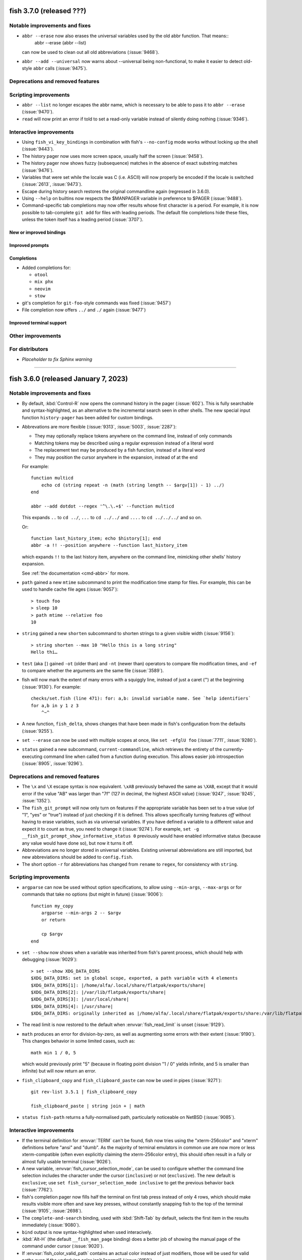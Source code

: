 fish 3.7.0 (released ???)
===================================

.. ignore: 9439 9440 9442 9452 9469 9480 9482

Notable improvements and fixes
------------------------------
- ``abbr --erase`` now also erases the universal variables used by the old abbr function. That means::
    abbr --erase (abbr --list)

  can now be used to clean out all old abbreviations (:issue:`9468`).
- ``abbr --add --universal`` now warns about --universal being non-functional, to make it easier to detect old-style ``abbr`` calls (:issue:`9475`).

Deprecations and removed features
---------------------------------

Scripting improvements
----------------------
- ``abbr --list`` no longer escapes the abbr name, which is necessary to be able to pass it to ``abbr --erase`` (:issue:`9470`).
- ``read`` will now print an error if told to set a read-only variable instead of silently doing nothing (:issue:`9346`).

Interactive improvements
------------------------
- Using ``fish_vi_key_bindings`` in combination with fish's ``--no-config`` mode works without locking up the shell (:issue:`9443`).
- The history pager now uses more screen space, usually half the screen (:issue:`9458`).
- The history pager now shows fuzzy (subsequence) matches in the absence of exact substring matches (:issue:`9476`).
- Variables that were set while the locale was C (i.e. ASCII) will now properly be encoded if the locale is switched (:issue:`2613`, :issue:`9473`).
- Escape during history search restores the original commandline again (regressed in 3.6.0).
- Using ``--help`` on builtins now respects the $MANPAGER variable in preference to $PAGER (:issue:`9488`).
- Command-specific tab completions may now offer results whose first character is a period. For example, it is now possible to tab-complete ``git add`` for files with leading periods. The default file completions hide these files, unless the token itself has a leading period (:issue:`3707`).

New or improved bindings
^^^^^^^^^^^^^^^^^^^^^^^^

Improved prompts
^^^^^^^^^^^^^^^^

Completions
^^^^^^^^^^^
- Added completions for:

  - ``otool``
  - ``mix phx``
  - ``neovim``
  - ``stow``
  
- git's completion for ``git-foo``-style commands was fixed (:issue:`9457`)
- File completion now offers ``../`` and ``./`` again (:issue:`9477`)

Improved terminal support
^^^^^^^^^^^^^^^^^^^^^^^^^

Other improvements
------------------


For distributors
----------------
- *Placeholder to fix Sphinx warning*

--------------


fish 3.6.0 (released January 7, 2023)
=====================================

Notable improvements and fixes
------------------------------
- By default, :kbd:`Control-R` now opens the command history in the pager (:issue:`602`). This is fully searchable and syntax-highlighted, as an alternative to the incremental search seen in other shells. The new special input function ``history-pager`` has been added for custom bindings.
- Abbrevations are more flexible (:issue:`9313`, :issue:`5003`, :issue:`2287`):

  - They may optionally replace tokens anywhere on the command line, instead of only commands
  - Matching tokens may be described using a regular expression instead of a literal word
  - The replacement text may be produced by a fish function, instead of a literal word
  - They may position the cursor anywhere in the expansion, instead of at the end

  For example::

    function multicd
        echo cd (string repeat -n (math (string length -- $argv[1]) - 1) ../)
    end

    abbr --add dotdot --regex '^\.\.+$' --function multicd

  This expands ``..`` to ``cd ../``, ``...`` to ``cd ../../`` and ``....`` to ``cd ../../../`` and so on.

  Or::

    function last_history_item; echo $history[1]; end
    abbr -a !! --position anywhere --function last_history_item

  which expands ``!!`` to the last history item, anywhere on the command line, mimicking other shells' history expansion.

  See :ref:`the documentation <cmd-abbr>` for more.
- ``path`` gained a new ``mtime`` subcommand to print the modification time stamp for files. For example, this can be used to handle cache file ages (:issue:`9057`)::

    > touch foo
    > sleep 10
    > path mtime --relative foo
    10

- ``string`` gained a new ``shorten`` subcommand to shorten strings to a given visible width (:issue:`9156`)::

    > string shorten --max 10 "Hello this is a long string"
    Hello thi…

- ``test`` (aka ``[``) gained ``-ot`` (older than) and ``-nt`` (newer than) operators to compare file modification times, and ``-ef`` to compare whether the arguments are the same file (:issue:`3589`).
- fish will now mark the extent of many errors with a squiggly line, instead of just a caret (``^``) at the beginning (:issue:`9130`). For example::

    checks/set.fish (line 471): for: a,b: invalid variable name. See `help identifiers`
    for a,b in y 1 z 3
        ^~^
- A new function, ``fish_delta``, shows changes that have been made in fish's configuration from the defaults (:issue:`9255`).
- ``set --erase`` can now be used with multiple scopes at once, like ``set -efglU foo`` (:issue:`7711`, :issue:`9280`).
- ``status`` gained a new subcommand, ``current-commandline``, which retrieves the entirety of the currently-executing command line when called from a function during execution. This allows easier job introspection (:issue:`8905`, :issue:`9296`).

Deprecations and removed features
---------------------------------
- The ``\x`` and ``\X`` escape syntax is now equivalent. ``\xAB`` previously behaved the same as ``\XAB``, except that it would error if the value "AB" was larger than "7f" (127 in decimal, the highest ASCII value) (:issue:`9247`, :issue:`9245`, :issue:`1352`).
- The ``fish_git_prompt`` will now only turn on features if the appropriate variable has been set to a true value (of "1", "yes" or "true") instead of just checking if it is defined. This allows specifically turning features *off* without having to erase variables, such as via universal variables. If you have defined a variable to a different value and expect it to count as true, you need to change it (:issue:`9274`).
  For example, ``set -g __fish_git_prompt_show_informative_status 0`` previously would have enabled informative status (because any value would have done so), but now it turns it off.
- Abbreviations are no longer stored in universal variables. Existing universal abbreviations are still imported, but new abbreviations should be added to ``config.fish``.
- The short option ``-r`` for abbreviations has changed from ``rename`` to ``regex``, for consistency with ``string``.

Scripting improvements
----------------------
- ``argparse`` can now be used without option specifications, to allow using ``--min-args``, ``--max-args`` or for commands that take no options (but might in future) (:issue:`9006`)::

    function my_copy
        argparse --min-args 2 -- $argv
        or return

        cp $argv
    end

- ``set --show`` now shows when a variable was inherited from fish's parent process, which should help with debugging (:issue:`9029`)::

    > set --show XDG_DATA_DIRS
    $XDG_DATA_DIRS: set in global scope, exported, a path variable with 4 elements
    $XDG_DATA_DIRS[1]: |/home/alfa/.local/share/flatpak/exports/share|
    $XDG_DATA_DIRS[2]: |/var/lib/flatpak/exports/share|
    $XDG_DATA_DIRS[3]: |/usr/local/share|
    $XDG_DATA_DIRS[4]: |/usr/share|
    $XDG_DATA_DIRS: originally inherited as |/home/alfa/.local/share/flatpak/exports/share:/var/lib/flatpak/exports/share:/usr/local/share/:/usr/share/|

- The read limit is now restored to the default when :envvar:`fish_read_limit` is unset (:issue:`9129`).
- ``math`` produces an error for division-by-zero, as well as augmenting some errors with their extent (:issue:`9190`). This changes behavior in some limited cases, such as::

    math min 1 / 0, 5

  which would previously print "5" (because in floating point division "1 / 0" yields infinite, and 5 is smaller than infinite) but will now return an error.
- ``fish_clipboard_copy`` and ``fish_clipboard_paste`` can now be used in pipes (:issue:`9271`)::

    git rev-list 3.5.1 | fish_clipboard_copy

    fish_clipboard_paste | string join + | math

- ``status fish-path`` returns a fully-normalised path, particularly noticeable on NetBSD (:issue:`9085`).

Interactive improvements
------------------------
- If the terminal definition for :envvar:`TERM` can't be found, fish now tries using the "xterm-256color" and "xterm" definitions before "ansi" and "dumb". As the majority of terminal emulators in common use are now more or less xterm-compatible (often even explicitly claiming the xterm-256color entry), this should often result in a fully or almost fully usable terminal (:issue:`9026`).
- A new variable, :envvar:`fish_cursor_selection_mode`, can be used to configure whether the command line selection includes the character under the cursor (``inclusive``) or not (``exclusive``). The new default is ``exclusive``; use ``set fish_cursor_selection_mode inclusive`` to get the previous behavior back (:issue:`7762`).
- fish's completion pager now fills half the terminal on first tab press instead of only 4 rows, which should make results visible more often and save key presses, without constantly snapping fish to the top of the terminal (:issue:`9105`, :issue:`2698`).
- The ``complete-and-search`` binding, used with :kbd:`Shift-Tab` by default, selects the first item in the results immediately (:issue:`9080`).
- ``bind`` output is now syntax-highlighted when used interacively.
- :kbd:`Alt-H` (the default ``__fish_man_page`` binding) does a better job of showing the manual page of the command under cursor (:issue:`9020`).
- If :envvar:`fish_color_valid_path` contains an actual color instead of just modifiers, those will be used for valid paths even if the underlying color isn't "normal" (:issue:`9159`).
- The key combination for the QUIT terminal sequence, often :kbd:`Control-Backslash` (``\x1c``), can now be sused as a binding (:issue:`9234`).
- fish's vi mode uses normal xterm-style sequences to signal cursor change, instead of using the iTerm's proprietary escape sequences. This allows for a blinking cursor and makes it work in complicated scenarios with nested terminals. (:issue:`3741`, :issue:`9172`)
- When running fish on a remote system (such as inside SSH or a container), :kbd:`Control-X` now copies to the local client system's clipboard if the terminal supports OSC 52.
- ``commandline`` gained two new options, ``--selection-start`` and ``--selection-end``, to set the start/end of the current selection (:issue:`9197`, :issue:`9215`).
- fish's builtins now handle keyboard interrupts (:kbd:`Control-C`) correctly (:issue:`9266`).

Completions
^^^^^^^^^^^
- Added completions for:

  - ``ark``
  - ``asciinema`` (:issue:`9257`)
  - ``clojure`` (:issue:`9272`)
  - ``csh``
  - ``direnv`` (:issue:`9268`)
  - ``dive`` (:issue:`9082`)
  - ``dolphin``
  - ``dua`` (:issue:`9277`)
  - ``efivar`` (:issue:`9318`)
  - ``eg``
  - ``es`` (:issue:`9388`)
  - ``firefox-developer-edition`` and ``firefox`` (:issue:`9090`)
  - ``fortune`` (:issue:`9177`)
  - ``kb``
  - ``kind`` (:issue:`9110`)
  - ``konsole``
  - ``ksh``
  - ``loadkeys`` (:issue:`9312`)
  - ``okular``
  - ``op`` (:issue:`9300`)
  - ``ouch`` (:issue:`9405`)
  - ``pix``
  - ``readelf`` (:issue:`8746`, :issue:`9386`)
  - ``qshell``
  - ``rc``
  - ``sad`` (:issue:`9145`)
  - ``tcsh``
  - ``toot``
  - ``tox`` (:issue:`9078`)
  - ``wish``
  - ``xed``
  - ``xonsh`` (:issue:`9389`)
  - ``xplayer``
  - ``xreader``
  - ``xviewer``
  - ``yash`` (:issue:`9391`)
  - ``zig`` (:issue:`9083`)

- Improvements to many completions, including making ``cd`` completion much faster (:issue:`9220`).
- Completion of tilde (``~``) works properly even when the file name contains an escaped character (:issue:`9073`).
- fish no longer loads completions if the command is used via a relative path and is not in :envvar:`PATH` (:issue:`9133`).
- fish no longer completes inside of comments (:issue:`9320`).

Improved terminal support
^^^^^^^^^^^^^^^^^^^^^^^^^
- Opening ``help`` on WSL now uses PowerShell to open the browser if available, removing some awkward UNC path errors (:issue:`9119`).

Other improvements
------------------
- The Web-based configuration tool now works on systems with IPv6 disabled (:issue:`3857`).
- Aliases can ignore arguments by ending them with ``#`` (:issue:`9199`).
-  ``string`` is now faster when reading large strings from stdin (:issue:`9139`).
- ``string repeat`` uses less memory and is faster. (:issue:`9124`)
- Builtins are much faster when writing to a pipe or file. (:issue:`9229`).
- Performance improvements to highlighting (:issue:`9180`) should make using fish more pleasant on slow systems.
- On 32-bit systems, globs like ``*`` will no longer fail to return some files, as large file support has been enabled.

Fixed bugs
----------
- The history search text for a token search is now highlighted correctly if the line contains multiple instances of that text (:issue:`9066`).
- ``process-exit`` and ``job-exit`` events are now generated for all background jobs, including those launched from event handlers (:issue:`9096`).
- A crash when completing a token that contained both a potential glob and a quoted variable expansion was fixed (:issue:`9137`).
- ``prompt_pwd`` no longer accidentally overwrites a global or universal ``$fish_prompt_pwd_full_dirs`` when called with the ``-d`` or ``--full-length-dirs`` option (:issue:`9123`).
- A bug which caused fish to freeze or exit after running a command which does not preserve the foreground process group was fixed (:issue:`9181`).
- The "Disco" sample prompt no longer prints an error in some working directories (:issue:`9164`). If you saved this prompt, you should run ``fish_config prompt save disco`` again.
- fish launches external commands via the given path again, rather than always using an absolute path. This behaviour was inadvertently changed in 3.5.0 and is visible, for example, when launching a bash script which checks ``$0`` (:issue:`9143`).
- ``printf`` no longer tries to interpret the first argument as an option (:issue:`9132`).
- Interactive ``read`` in scripts will now have the correct keybindings again (:issue:`9227`).
- A possible stack overflow when recursively evaluating substitutions has been fixed (:issue:`9302`).
- A crash with relative $CDPATH has been fixed (:issue:`9407`).
- ``printf`` now properly fills extra ``%d`` specifiers with 0 even on macOS and BSD (:issue:`9321`).
- ``fish_key_reader`` now correctly exits when receiving a SIGHUP (like after closing the terminal) (:issue:`9309`).
- ``fish_config theme save`` now works as documented instead of erroring out (:issue:`9088`, :issue:`9273`).
- fish no longer triggers prompts to install command line tools when first run on macOS (:issue:`9343`).
- ``fish_git_prompt`` now quietly fails on macOS if the xcrun cache is not yet populated (:issue:`6625`), working around a potential hang.

For distributors
----------------
- The vendored PCRE2 sources have been removed. It is recommended to declare PCRE2 as a dependency when packaging fish. If the CMake variable FISH_USE_SYSTEM_PCRE2 is false, fish will now download and build PCRE2 from the official repo (:issue:`8355`, :issue:`8363`). Note this variable defaults to true if PCRE2 is found installed on the system.

--------------

fish 3.5.1 (released July 20, 2022)
===================================

This release of fish introduces the following small enhancements:

- Cursor shaping for Vi mode is enabled by default in tmux, and will be used if the outer terminal is capable (:issue:`8981`).
- ``printf`` returns a better error when used with arguments interpreted as octal numbers (:issue:`9035`).
- ``history merge`` when in private mode is now an error, rather than wiping out other sessions' history (:issue:`9050`).
- The error message when launching a command that is built for the wrong architecture on macOS is more helpful (:issue:`9052`).
- Added completions for:

  - ``choose`` (:issue:`9065`)
  - ``expect`` (:issue:`9060`)
  - ``navi`` (:issue:`9064`)
  - ``qdbus`` (:issue:`9031`)
  - ``reflector`` (:issue:`9027`)

- Improvements to some completions.

This release also fixes a number of problems identified in fish 3.5.0.

- Completing ``git blame`` or ``git -C`` works correctly (:issue:`9053`).
- On terminals that emit a ``CSI u`` sequence for :kbd:`Shift-Space`, fish inserts a space instead of printing an error. (:issue:`9054`).
- ``status fish-path`` on Linux-based platforms could print the path with a " (deleted)" suffix (such as ``/usr/bin/fish (deleted)``), which is now removed (:issue:`9019`).
- Cancelling an initial command (from fish's ``--init-command`` option) with :kbd:`Control-C` no longer prevents configuration scripts from running (:issue:`9024`).
- The job summary contained extra blank lines if the prompt used multiple lines, which is now fixed (:issue:`9044`).
- Using special input functions in bindings, in combination with ``and``/``or`` conditionals, no longer crashes (:issue:`9051`).

--------------

fish 3.5.0 (released June 16, 2022)
===================================

Notable improvements and fixes
------------------------------
- A new ``path`` builtin command to filter and transform paths (:issue:`7659`, :issue:`8958`). For example, to list all the separate extensions used on files in /usr/share/man (after removing one extension, commonly a ".gz")::

    path filter -f /usr/share/man/** | path change-extension '' | path extension | path sort -u
- Tab (or any key bound to ``complete``) now expands wildcards instead of invoking completions, if there is a wildcard in the path component under the cursor (:issue:`954`, :issue:`8593`).
- Scripts can now catch and handle the SIGINT and SIGTERM signals, either via ``function --on-signal`` or with ``trap`` (:issue:`6649`).

Deprecations and removed features
---------------------------------
- The ``stderr-nocaret`` feature flag, introduced in fish 3.0 and enabled by default in fish 3.1, has been made read-only.
  That means it is no longer possible to disable it, and code supporting the ``^`` redirection has been removed (:issue:`8857`, :issue:`8865`).

  To recap: fish used to support ``^`` to redirect stderr, so you could use commands like::

    test "$foo" -gt 8 ^/dev/null

  to ignore error messages. This made the ``^`` symbol require escaping and quoting, and was a bit of a weird shortcut considering ``2>`` already worked, which is only one character longer.

  So the above can simply become::

    test "$foo" -gt 8 2>/dev/null

- The following feature flags have been enabled by default:

  - ``regex-easyesc``, which makes ``string replace -r`` not do a superfluous round of unescaping in the replacement expression.
    That means e.g. to escape any "a" or "b" in an argument you can use ``string replace -ra '([ab])' '\\\\$1' foobar`` instead of needing 8 backslashes.

    This only affects the *replacement* expression, not the *match* expression (the ``'([ab])'`` part in the example).
    A survey of plugins on GitHub did not turn up any affected code, so we do not expect this to affect many users.

    This flag was introduced in fish 3.1.
  - ``ampersand-nobg-in-token``, which means that ``&`` will not create a background job if it occurs in the middle of a word. For example, ``echo foo&bar`` will print "foo&bar" instead of running ``echo foo`` in the background and then starting ``bar`` as a second job.

    Reformatting with ``fish_indent`` would already introduce spaces, turning ``echo foo&bar`` into ``echo foo & bar``.

    This flag was introduced in fish 3.4.

  To turn off these flags, add ``no-regex-easyesc`` or ``no-ampersand-nobg-in-token`` to :envvar:`fish_features` and restart fish::

    set -Ua fish_features no-regex-easyesc

  Like ``stderr-nocaret``, they will eventually be made read-only.
- Most ``string`` subcommands no longer append a newline to their input if the input didn't have one (:issue:`8473`, :issue:`3847`)
- Fish's escape sequence removal (like for ``string length --visible`` or to figure out how wide the prompt is) no longer has special support for non-standard color sequences like from Data General terminals, e.g. the Data General Dasher D220 from 1984. This removes a bunch of work in the common case, allowing ``string length --visible`` to be much faster with unknown escape sequences. We don't expect anyone to have ever used fish with such a terminal (:issue:`8769`).
- Code to upgrade universal variables from fish before 3.0 has been removed. Users who upgrade directly from fish versions 2.7.1 or before will have to set their universal variables & abbreviations again. (:issue:`8781`)
- The meaning of an empty color variable has changed (:issue:`8793`). Previously, when a variable was set but empty, it would be interpreted as the "normal" color. Now, empty color variables cause the same effect as unset variables - the general highlighting variable for that type is used instead. For example::

    set -g fish_color_command blue
    set -g fish_color_keyword

  would previously make keywords "normal" (usually white in a dark terminal). Now it'll make them blue. To achieve the previous behavior, use the normal color explicitly: ``set -g fish_color_keyword normal``.

  This makes it easier to make self-contained color schemes that don't accidentally use color that was set before.
  ``fish_config`` has been adjusted to set known color variables that a theme doesn't explicitly set to empty.
- ``eval`` is now a reserved keyword, so it can't be used as a function name. This follows ``set`` and ``read``, and is necessary because it can't be cleanly shadowed by a function - at the very least ``eval set -l argv foo`` breaks. Fish will ignore autoload files for it, so left over ``eval.fish`` from previous fish versions won't be loaded.
- The git prompt in informative mode now defaults to skipping counting untracked files, as this was extremely slow. To turn it on, set :envvar:`__fish_git_prompt_showuntrackedfiles` or set the git config value "bash.showuntrackedfiles" to ``true`` explicitly (which can be done for individual repositories). The "informative+vcs" sample prompt already skipped display of untracked files, but didn't do so in a way that skipped the computation, so it should be quite a bit faster in many cases (:issue:`8980`).
- The ``__terlar_git_prompt`` function, used by the "Terlar" sample prompt, has been rebuilt as a configuration of the normal ``fish_git_prompt`` to ease maintenance, improve performance and add features (like reading per-repo git configuration). Some slight changes remain; users who absolutely must have the same behavior are encouraged to copy the old function (:issue:`9011`, :issue:`7918`, :issue:`8979`).

Scripting improvements
----------------------
- Quoted command substitution that directly follow a variable expansion (like ``echo "$var$(echo x)"``) no longer affect the variable expansion (:issue:`8849`).
- Fish now correctly expands command substitutions that are preceded by an escaped dollar (like ``echo \$(echo)``). This regressed in version 3.4.0.
- ``math`` can now handle underscores (``_``) as visual separators in numbers (:issue:`8611`, :issue:`8496`)::

    math 5 + 2_123_252

- ``math``'s ``min`` and ``max`` functions now take a variable number of arguments instead of always requiring 2 (:issue:`8644`, :issue:`8646`)::

    > math min 8,2,4
    2

- ``read`` is now faster as the last process in a pipeline (:issue:`8552`).
- ``string join`` gained a new ``--no-empty`` flag to skip empty arguments (:issue:`8774`, :issue:`8351`).
- ``read`` now only triggers the ``fish_read`` event, not the ``fish_prompt`` event (:issue:`8797`). It was supposed to work this way in fish 3.2.0 and later, but both events were emitted.
- The TTY modes are no longer restored when non-interactive shells exit. This fixes wrong tty modes in pipelines with interactive commands. (:issue:`8705`).
- Some functions shipped with fish printed error messages to standard output, but they now they rightly go to standard error (:issue:`8855`).
- ``jobs`` now correctly reports CPU usage as a percentage, instead of as a number of clock ticks (:issue:`8919`).
- ``process-exit`` events now fire when the process exits even if the job has not yet exited, fixing a regression in 3.4.1 (:issue:`8914`).

Interactive improvements
------------------------
- Fish now reports a special error if a command wasn't found and there is a non-executable file by that name in :envvar:`PATH` (:issue:`8804`).
- ``less`` and other interactive commands would occasionally be stopped when run in a pipeline with fish functions; this has been fixed (:issue:`8699`).
- Case-changing autosuggestions generated mid-token now correctly append only the suffix, instead of duplicating the token (:issue:`8820`).
- ``ulimit`` learned a number of new options for the resource limits available on Linux, FreeBSD ande NetBSD, and returns a specific warning if the limit specified is not available on the active operating system (:issue:`8823`, :issue:`8786`).
- The ``vared`` command can now successfully edit variables named "tmp" or "prompt" (:issue:`8836`, :issue:`8837`).
- ``time`` now emits an error if used after the first command in a pipeline (:issue:`8841`).
- ``fish_add_path`` now prints a message for skipped non-existent paths when using the ``-v`` flag (:issue:`8884`).
- Since fish 3.2.0, pressing :kbd:`Control-D` while a command is running would end up inserting a space into the next commandline, which has been fixed (:issue:`8871`).
- A bug that caused multi-line prompts to be moved down a line when pasting or switching modes has been fixed (:issue:`3481`).
- The Web-based configuration system no longer strips too many quotes in the abbreviation display (:issue:`8917`, :issue:`8918`).
- Fish started with ``--no-config`` will now use the default keybindings (:issue:`8493`)
- When fish inherits a :envvar:`USER` environment variable value that doesn't correspond to the current effective user ID, it will now correct it in all cases (:issue:`8879`, :issue:`8583`).
- Fish sets a new :envvar:`EUID` variable containing the current effective user id (:issue:`8866`).
- ``history search`` no longer interprets the search term as an option (:issue:`8853`)
- The status message when a job terminates should no longer be erased by a multiline prompt (:issue:`8817`)

New or improved bindings
^^^^^^^^^^^^^^^^^^^^^^^^
- The :kbd:`Alt-S` binding will now insert ``doas`` instead of ``sudo`` if necessary (:issue:`8942`).
- The ``kill-whole-line`` special input function now kills the newline preceeding the last line. This makes ``dd`` in vi-mode clear the last line properly.
- The new ``kill-inner-line`` special input function kills the line without any newlines, allowing ``cc`` in vi-mode to clear the line while preserving newlines (:issue:`8983`).
- On terminals that emit special sequences for these combinations, :kbd:`Shift-Space` is bound like :kbd:`Space`, and :kbd:`Ctrl-Return` is bound like :kbd:`Return` (:issue:`8874`).

Improved prompts
^^^^^^^^^^^^^^^^
- A new ``Astronaut`` prompt (:issue:`8775`), a multi-line prompt using plain text reminiscent of the Starship.rs prompt.

Completions
^^^^^^^^^^^
- Added completions for:

  - ``archlinux-java`` (:issue:`8911`)
  - ``apk`` (:issue:`8951`)
  - ``brightnessctl`` (:issue:`8758`)
  - ``efibootmgr`` (:issue:`9010`)
  - ``fastboot`` (:issue:`8904`)
  - ``optimus-manager`` (:issue:`8913`)
  - ``rclone`` (:issue:`8819`)
  - ``sops`` (:issue:`8821`)
  - ``tuned-adm`` (:issue:`8760`)
  - ``wg-quick`` (:issue:`8687`)

- ``complete`` can now be given multiple ``--condition`` options. They will be attempted in the order they were given, and only if all succeed will the completion be made available (as if they were connected with ``&&``). This helps with caching - fish's complete system stores the return value of each condition as long as the commandline doesn't change, so this can reduce the number of conditions that need to be evaluated (:issue:`8536`, :issue:`8967`).

Improved terminal support
^^^^^^^^^^^^^^^^^^^^^^^^^
- Working directory reporting is enabled for kitty (:issue:`8806`).
- Changing the cursor shape is now enabled by default in iTerm2 (:issue:`3696`).

For distributors
----------------
- libatomic is now correctly detected as necessary when building on RISC-V (:issue:`8850`, :issue:`8851`).
- In some cases, the build process found the wrong libintl on macOS. This has been corrected (:issue:`5244`).
- The paths for completions, functions, and configuration snippets now include
  subdirectories ``fish/vendor_completions.d``, ``fish/vendor_functions.d``, and
  ``fish/vendor_conf.d`` (respectively) within ``XDG_DATA_HOME`` (or ``~/.local/share``
  if not defined) (:issue:`8887`, :issue:`7816`).

--------------

fish 3.4.1 (released March 25, 2022)
====================================

This release of fish fixes the following problems identified in fish 3.4.0:

- An error printed after upgrading, where old instances could pick up a newer version of the ``fish_title`` function, has been fixed (:issue:`8778`)
- fish builds correctly on NetBSD (:issue:`8788`) and OpenIndiana (:issue:`8780`).
- ``nextd-or-forward-word``, bound to :kbd:`Alt-Right Arrow` by default, was inadvertently changed to move like ``forward-bigword``. This has been corrected (:issue:`8790`).
- ``funcsave -q`` and ``funcsave --quiet`` now work correctly (:issue:`8830`).
- Issues with the ``csharp`` and ``nmcli`` completions were corrected.

If you are upgrading from version 3.3.1 or before, please also review the release notes for 3.4.0 (included below).

--------------

fish 3.4.0 (released March 12, 2022)
====================================

Notable improvements and fixes
------------------------------
- fish's command substitution syntax has been extended: ``$(cmd)`` now has the same meaning as ``(cmd)`` but it can be used inside double quotes, to prevent line splitting of the results (:issue:`159`)::

    foo (bar | string collect)
    # can now be written as
    foo "$(bar)"

    # and

    foo (bar)
    # can now be written as
    foo $(bar)
    # this will still split on newlines only.

- Complementing the ``prompt`` command in 3.3.0, ``fish_config`` gained a ``theme`` subcommand to show and pick from the sample themes (meaning color schemes) directly in the terminal, instead of having to open a Web browser. For example ``fish_config theme choose Nord`` loads the Nord theme in the current session (:issue:`8132`). The current theme can be saved with ``fish_config theme dump``, and custom themes can be added by saving them in ``~/.config/fish/themes/``.
- ``set`` and ``read`` learned a new option, ``--function``, to set a variable in the function's top scope. This should be a more familiar way of scoping variables and avoids issues with ``--local``, which is actually block-scoped (:issue:`565`, :issue:`8145`)::

    function demonstration
        if true
            set --function foo bar
            set --local baz banana
        end
        echo $foo # prints "bar" because $foo is still valid
        echo $baz # prints nothing because $baz went out of scope
    end

- ``string pad`` now excludes escape sequences like colors that fish knows about, and a new ``--visible`` flag to ``string length`` makes it use that kind of visible width. This is useful to get the number of terminal cells an already colored string would occupy, like in a prompt. (:issue:`8182`, :issue:`7784`, :issue:`4012`)::

    > string length --visible (set_color red)foo
    3

- Performance improvements to globbing, especially on systems using glibc. In some cases (large directories with files with many numbers in the names) this almost halves the time taken to expand the glob.
- Autosuggestions can now be turned off by setting ``$fish_autosuggestion_enabled`` to 0, and (almost) all highlighting can be turned off by choosing the new "None" theme. The exception is necessary colors, like those which distinguish autosuggestions from the actual command line. (:issue:`8376`)
- The ``fish_git_prompt`` function, which is included in the default prompts, now overrides ``git`` to avoid running  commands set by per-repository configuration. This avoids a potential security issue in some circumstances, and has been assigned CVE-2022-20001 (:issue:`8589`).

Deprecations and removed features
---------------------------------
- A new feature flag, ``ampersand-nobg-in-token`` makes ``&`` only act as background operator if followed by a separator. In combination with ``qmark-noglob``, this allows entering most URLs at the command line without quoting or escaping (:issue:`7991`). For example::

    > echo foo&bar # will print "foo&bar", instead of running "echo foo" in the background and executing "bar"
    > echo foo & bar # will still run "echo foo" in the background and then run "bar"
    # with both ampersand-nobg-in-token and qmark-noglob, this argument has no special characters anymore
    > open https://www.youtube.com/watch?v=dQw4w9WgXcQ&feature=youtu.be

  As a reminder, feature flags can be set on startup with ``fish --features ampersand-nobg-in-token,qmark-noglob`` or with a universal variable called ``fish_features``::

    > set -Ua fish_features ampersand-nobg-in-token

- ``$status`` is now forbidden as a command, to prevent a surprisingly common error among new users: Running ``if $status`` (:issue:`8171`). This applies *only* to ``$status``, other variables are still allowed.
- ``set --query`` now returns an exit status of 255 if given no variable names. This means ``if set -q $foo`` will not enter the if-block if ``$foo`` is empty or unset. To restore the previous behavior, use ``if not set -q foo; or set -q $foo`` - but this is unlikely to be desireable (:issue:`8214`).
- ``_`` is now a reserved keyword (:issue:`8342`).
- The special input functions ``delete-or-exit``, ``nextd-or-forward-word`` and ``prevd-or-backward-word`` replace fish functions of the same names (:issue:`8538`).
- Mac OS X 10.9 is no longer supported. The minimum Mac version is now 10.10 "Yosemite."

Scripting improvements
----------------------
- ``string collect`` supports a new ``--allow-empty`` option, which will output one empty argument in a command substitution that has no output (:issue:`8054`). This allows commands like ``test -n (echo -n | string collect --allow-empty)`` to work more reliably. Note this can also be written as ``test -n "$(echo -n)"`` (see above).
- ``string match`` gained a ``--groups-only`` option, which makes it only output capturing groups, excluding the full match. This allows ``string match`` to do simple transformations (:issue:`6056`)::

    > string match -r --groups-only '(.*)fish' 'catfish' 'twofish' 'blue fish' | string escape
    cat
    two
    'blue '

- ``$fish_user_paths`` is now automatically deduplicated to fix a common user error of appending to it in config.fish when it is universal (:issue:`8117`). :ref:`fish_add_path <cmd-fish_add_path>` remains the recommended way to add to $PATH.
- ``return`` can now be used outside functions. In scripts, it does the same thing as ``exit``. In interactive mode,it sets ``$status`` without exiting (:issue:`8148`).
- An oversight prevented all syntax checks from running on commands given to ``fish -c`` (:issue:`8171`). This includes checks such as ``exec`` not being allowed in a pipeline, and ``$$`` not being a valid variable. Generally, another error was generated anyway.
- ``fish_indent`` now correctly reformats tokens that end with a backslash followed by a newline (:issue:`8197`).
- ``commandline`` gained an ``--is-valid`` option to check if the command line is syntactically valid and complete. This allows basic implementation of transient prompts (:issue:`8142`).
- ``commandline`` gained a ``--paging-full-mode`` option to check if the pager is showing all the possible lines (no "7 more rows" message) (:issue:`8485`).
- List expansion correctly reports an error when used with all zero indexes (:issue:`8213`).
- Running ``fish`` with a directory instead of a script as argument (eg ``fish .``) no longer leads to an infinite loop. Instead it errors out immediately (:issue:`8258`)
- Some error messages occuring after fork, like "text file busy" have been replaced by bespoke error messages for fish (like "File is currently open for writing"). This also restores error messages with current glibc versions that removed sys_errlist (:issue:`8234`, :issue:`4183`).
- The ``realpath`` builtin now also squashes leading slashes with the ``--no-symlinks`` option (:issue:`8281`).
- When trying to ``cd`` to a dangling (broken) symbolic link, fish will print an error noting that the target is a broken link (:issue:`8264`).
- On MacOS terminals that are not granted permissions to access a folder, ``cd`` would print a spurious "rotten symlink" error, which has been corrected to "permission denied" (:issue:`8264`).
- Since fish 3.0, ``for`` loops would trigger a variable handler function before the loop was entered. As the variable had not actually changed or been set, this was a spurious event and has been removed (:issue:`8384`).
- ``math`` now correctly prints negative values and values larger than ``2**31`` when in hex or octal bases (:issue:`8417`).
- ``dirs`` always produces an exit status of 0, instead of sometimes returning 1 (:issue:`8211`).
- ``cd ""`` no longer crashes fish (:issue:`8147`).
- ``set --query`` can now query whether a variable is a path variable via ``--path`` or ``--unpath`` (:issue:`8494`).
- Tilde characters (``~``) produced by custom completions are no longer escaped when applied to the command line, making it easier to use the output of a recursive ``complete -C`` in completion scripts (:issue:`4570`).
- ``set --show`` reports when a variable is read-only (:issue:`8179`).
- Erasing ``$fish_emoji_width`` will reset fish to the default guessed emoji width (:issue:`8274`).
- The ``la`` function no longer lists entries for "." and "..", matching other systems defaults (:issue:`8519`).
- ``abbr -q`` returns the correct exit status when given multiple abbreviation names as arguments (:issue:`8431`).
- ``command -v`` returns an exit status of 127 instead of 1 if no command was found (:issue:`8547`).
- ``argparse`` with ``--ignore-unknown`` no longer breaks with multiple unknown options in a short option group (:issue:`8637`).
- Comments inside command substitutions or brackets now correctly ignore parentheses, quotes, and brackets (:issue:`7866`, :issue:`8022`, :issue:`8695`).
- ``complete -C`` supports a new ``--escape`` option, which turns on escaping in returned completion strings (:issue:`3469`).
- Invalid byte or unicode escapes like ``\Utest`` or ``\xNotHex`` are now a tokenizer error instead of causing the token to be truncated (:issue:`8545`).

Interactive improvements
------------------------
- Vi mode cursors are now set properly after :kbd:`Control-C` (:issue:`8125`).
- ``funced`` will try to edit the whole file containing a function definition, if there is one (:issue:`391`).
- Running a command line consisting of just spaces now deletes an ephemeral (starting with space) history item again (:issue:`8232`).
- Command substitutions no longer respect job control, instead running inside fish's own process group (:issue:`8172`). This more closely matches other shells, and improves :kbd:`Control-C` reliability inside a command substitution.
- ``history`` and ``__fish_print_help`` now properly support ``less`` before version 530, including the version that ships with macOS. (:issue:`8157`).
- ``help`` now knows which section is in which document again (:issue:`8245`).
- fish's highlighter will now color options (starting with ``-`` or ``--``) with the color given in the new $fish_color_option, up to the first ``--``. It falls back on $fish_color_param, so nothing changes for existing setups (:issue:`8292`).
- When executing a command, abbreviations are no longer expanded when the cursor is separated from the command by spaces, making it easier to suppress abbreviation expansion of commands without arguments. (:issue:`8423`).
- ``fish_key_reader``'s output was simplified. By default, it now only prints a bind statement. The previous per-character timing information can be seen with a new ``--verbose`` switch (:issue:`8467`).
- Custom completions are now also loaded for commands that contain tildes or variables like ``~/bin/fish`` or ``$PWD/fish`` (:issue:`8442`).
- Command lines spanning multiple lines will not be overwritten by the completion pager when it fills the entire terminal (:issue:`8509`, :issue:`8405`).
- When redrawing a multiline prompt, the old prompt is now properly cleared (:issue:`8163`).
- Interactive completion would occasionally ignore the last word on the command line due to a race condition. This has been fixed (:issue:`8175`).
- Propagation of universal variables from a fish process that is closing is faster (:issue:`8209`).
- The command line is drawn in the correct place if the prompt ends with a newline (:issue:`8298`).
- ``history`` learned a new subcommand ``clear-session`` to erase all history from the current session (:issue:`5791`).
- Pressing :kbd:`Control-C` in ``fish_key_reader`` will no longer print the incorrect "Press [ctrl-C] again to exit" message (:issue:`8510`).
- The default command-not-found handler for Fedora/PackageKit now passes the whole command line, allowing for functionality such as running the suggested command directly (:issue:`8579`).
- When looking for locale information, the Debian configuration is now used when available (:issue:`8557`).
- Pasting text containing quotes from the clipboard trims spaces more appropriately (:issue:`8550`).
- The clipboard bindings ignore X-based clipboard programs if the ``DISPLAY`` environment variable is not set, which helps prefer the Windows clipboard when it is available (such as on WSL).
- ``funcsave`` will remove a saved copy of a function that has been erased with ``functions --erase``.
- The Web-based configuration tool gained a number of improvements, including the ability to set pager colors.
- The default ``fish_title`` prints a shorter title with shortened $PWD and no more redundant "fish" (:issue:`8641`).
- Holding down an arrow key won't freeze the terminal with long periods of flashing (:issue:`8610`).
- Multi-char bindings are no longer interrupted if a signal handler enqueues an event. (:issue:`8628`).

New or improved bindings
^^^^^^^^^^^^^^^^^^^^^^^^
- :kbd:`Escape` can now bound without breaking arrow key bindings (:issue:`8428`).
- The :kbd:`Alt-H` binding (to open a command’s manual page) now also ignores ``command`` (:issue:`8447`).

Improved prompts
^^^^^^^^^^^^^^^^
- The ``fish_status_to_signal`` helper function returns the correct signal names for the current platform, rather than Linux (:issue:`8530`).
- The ``prompt_pwd`` helper function learned a ``--full-length-dirs N`` option to keep the last N directory components unshortened. In addition the number of characters to shorten each component should be shortened to can now be given as ``-d N`` or ``--dir-length N``. (:issue:`8208`)::

    > prompt_pwd --full-length-dirs 2 -d 1 ~/dev/fish-shell/share/tools/web_config
    ~/d/f/s/tools/web_config

Completions
^^^^^^^^^^^
- Added completions for:

  - Apple's ``shortcuts``
  - ``argparse`` (:issue:`8434`)
  - ``asd`` (:issue:`8759`)
  - ``az`` (:issue:`8141`)
  - ``black`` (:issue:`8123`)
  - ``clasp`` (:issue:`8373`)
  - ``cpupower`` (:issue:`8302`)
  - ``dart`` (:issue:`8315`)
  - ``dscacheutil``
  - ``elvish`` (:issue:`8416`)
  - ``ethtool`` (:issue:`8283`)
  - ``exif`` (:issue:`8246`)
  - ``findstr`` (:issue:`8481`)
  - ``git-sizer`` (:issue:`8156`)
  - ``gnome-extensions`` (:issue:`8732`)
  - ``gping`` (:issue:`8181`)
  - ``isatty`` (:issue:`8609`)
  - ``istioctl`` (:issue:`8343`)
  - ``kmutil``
  - ``kubectl`` (:issue:`8734`)
  - ``matlab`` (:issue:`8505`)
  - ``mono`` (:issue:`8415`) and related tools ``csharp``, ``gacutil``, ``gendarme``, ``ikdasm``, ``ilasm``, ``mkbundle``, ``monodis``, ``monop``, ``sqlsharp`` and ``xsp`` (:issue:`8452`)
  -  Angular's ``ng`` (:issue:`8111`)
  - ``nodeenv`` (:issue:`8533`)
  - ``octave`` (:issue:`8505`)
  - ``pabcnet_clear`` (:issue:`8421`)
  - ``qmk`` (:issue:`8180`)
  - ``rakudo`` (:issue:`8113`)
  - ``rc-status`` (:issue:`8757`)
  - ``roswell`` (:issue:`8330`)
  - ``sbcl`` (:issue:`8330`)
  - ``starship`` (:issue:`8520`)
  - ``topgrade`` (:issue:`8651`)
  -  ``wine``, ``wineboot`` and ``winemaker`` (:issue:`8411`)
  -  Windows Subsystem for Linux (WSL)'s ``wslpath`` (:issue:`8364`)
  -  Windows' ``color`` (:issue:`8483`), ``attrib``, ``attributes``, ``choice``, ``clean``, ``cleanmgr``, ``cmd``, ``cmdkey``, ``comp``, ``forfiles``, ``powershell``, ``reg``, ``schtasks``, ``setx`` (:issue:`8486`)
  - ``zef`` (:issue:`8114`)

- Improvements to many completions, especially for ``git`` aliases (:issue:`8129`), subcommands (:issue:`8134`) and submodules (:issue:`8716`).
- Many adjustments to complete correct options for system utilities on BSD and macOS.
- When evaluating custom completions, the command line state no longer includes variable overrides (``var=val``). This unbreaks completions that read ``commandline -op``.

Improved terminal support
^^^^^^^^^^^^^^^^^^^^^^^^^
- Dynamic terminal titles are enabled on WezTerm (:issue:`8121`).
- Directory history navigation works out of the box with Apple Terminal's default key settings (:issue:`2330`).
- fish now assumes Unicode 9+ widths for emoji under iTerm 2 (:issue:`8200`).
- Skin-tone emoji modifiers (U+1F3FB through U+1F3FF) are now measured as width 0 (:issue:`8275`).
- fish's escape sequence removal now also knows Tmux's wrapped escapes.
- Vi mode cursors are enabled in Apple Terminal.app (:issue:`8167`).
- Vi cursor shaping and $PWD reporting is now also enabled on foot (:issue:`8422`).
- ``ls`` will use colors also on newer versions of Apple Terminal.app (:issue:`8309`).
- The :kbd:`Delete` and :kbd:`Shift-Tab` keys work more reliably under ``st`` (:issue:`8352`, :issue:`8354`).

Other improvements
------------------
- Fish's test suite now uses ``ctest``, and has become much faster to run. It is now also possible to run only specific tests with targets named ``test_$filename`` - ``make test_set.fish`` only runs the set.fish test. (:issue:`7851`)
- The HTML version of the documentation now includes copy buttons for code examples (:issue:`8218`).
- The HTML version of the documentation and the web-based configuration tool now pick more modern system fonts instead of falling back to Arial and something like Courier New most of the time (:issue:`8632`).
- The Debian & Ubuntu package linked from fishshell.com is now a single package, rather than split into ``fish`` and ``fish-common`` (:issue:`7845`).
- The macOS installer does not assert that Rosetta is required to install fish on machines with Apple Silicon (:issue:`8566`).
- The macOS installer now cleans up previous .pkg installations when upgrading. (:issue:`2963`).

For distributors
----------------
- The minimum version of CMake required to build fish is now 3.5.0.
- The CMake installation supports absolute paths for ``CMAKE_INSTALL_DATADIR`` (:issue:`8150`).
- Building using NetBSD curses works on any platform (:issue:`8087`).
- The build system now uses the default linker instead of forcing use of the gold or lld linker (:issue:`8152`).

--------------

fish 3.3.1 (released July 6, 2021)
==================================

This release of fish fixes the following problems identified in fish 3.3.0:

- The prompt and command line are redrawn correctly in response to universal variable changes (:issue:`8088`).
- A superfluous error that was produced when setting the ``PATH`` or ``CDPATH`` environment variables to include colon-delimited components that do not exist was removed (:issue:`8095`).
- The Vi mode indicator in the prompt is repainted correctly after :kbd:`Ctrl-C` cancels the current command (:issue:`8103`).
- fish builds correctly on platforms that do not have a ``spawn.h`` header, such as old versions of OS X (:issue:`8097`).

A number of improvements to the documentation, and fixes for completions, are included as well.

If you are upgrading from version 3.2.2 or before, please also review the release notes for 3.3.0 (included below).

--------------

fish 3.3.0 (released June 28, 2021)
===================================


Notable improvements and fixes
------------------------------
- ``fish_config`` gained a ``prompt`` subcommand to show and pick from the sample prompts directly in the terminal, instead of having to open a webbrowser. For example ``fish_config prompt choose default`` loads the default prompt in the current session (:issue:`7958`).
- The documentation has been reorganized to be easier to understand (:issue:`7773`).

Deprecations and removed features
---------------------------------
- The ``$fish_history`` value "default" is no longer special. It used to be treated the same as "fish" (:issue:`7650`).
- Redirection to standard error with the ``^`` character has been disabled by default. It can be turned back on using the ``stderr-nocaret`` feature flag, but will eventually be disabled completely (:issue:`7105`).
- Specifying an initial tab to ``fish_config`` now only works with ``fish_config browse`` (eg ``fish_config browse variables``), otherwise it would interfere with the new ``prompt`` subcommand (see below) (:issue:`7958`).

Scripting improvements
----------------------
- ``math`` gained new functions ``log2`` (like the documentation claimed), ``max`` and ``min`` (:issue:`7856`). ``math`` functions can be used without the parentheses (eg ``math sin 2 + 6``), and functions have the lowest precedence in the order of operations (:issue:`7877`).
- Shebang (``#!``) lines are no longer required within shell scripts, improving support for scripts with concatenated binary contents. If a file fails to execute and passes a (rudimentary) binary safety check, fish will re-invoke it using ``/bin/sh`` (:issue:`7802`).
- Exit codes are better aligned with bash. A failed execution now reports ``$status`` of 127 if the file is not found, and 126 if it is not executable.
- ``echo`` no longer writes its output one byte at a time, improving performance and allowing use with Linux's special API files (``/proc``, ``/sys`` and such) (:issue:`7836`).
- fish should now better handle ``cd`` on filesystems with broken ``stat(3)`` responses (:issue:`7577`).
- Builtins now properly report a ``$status`` of 1 upon unsuccessful writes (:issue:`7857`).
- ``string match`` with unmatched capture groups and without the ``--all`` flag now sets an empty variable instead of a variable containing the empty string. It also correctly imports the first match if multiple arguments are provided, matching the documentation. (:issue:`7938`).
- fish produces more specific errors when a command in a command substitution wasn't found or is not allowed. This now prints something like "Unknown command" instead of "Unknown error while evaluating command substitution".
- ``fish_indent`` allows inline variable assignments (``FOO=BAR command``) to use line continuation, instead of joining them into one line (:issue:`7955`).
- fish gained a ``--no-config`` option to disable configuration files. This applies to user-specific and the systemwide ``config.fish`` (typically in ``/etc/fish/config.fish``), and configuration snippets (typically in ``conf.d`` directories). It also disables universal variables, history, and loading of functions from system or user configuration directories (:issue:`7921`, :issue:`1256`).
- When universal variables are unavailable for some reason, setting a universal variable now sets a global variable instead (:issue:`7921`).
- ``$last_pid`` now contains the process ID of the last process in the pipeline, allowing it to be used in scripts (:issue:`5036`, :issue:`5832`, :issue:`7721`). Previously, this value contained the process group ID, but in scripts this was the same as the running fish's process ID.
- ``process-exit`` event handlers now receive the same value as ``$status`` in all cases, instead of receiving -1 when the exit was due to a signal.
- ``process-exit`` event handlers for PID 0 also received ``JOB_EXIT`` events; this has been fixed.
- ``job-exit`` event handlers may now be created with any of the PIDs from the job. The handler is passed the last PID in the job as its second argument, instead of the process group.
- Trying to set an empty variable name with ``set`` no longer works (these variables could not be used in expansions anyway).
- ``fish_add_path`` handles an undefined ``PATH`` environment variable correctly (:issue:`8082`).

Interactive improvements
-------------------------
- Commands entered before the previous command finishes will now be properly syntax highlighted.
- fish now automatically creates ``config.fish`` and the configuration directories in ``$XDG_CONFIG_HOME/fish`` (by default ``~/.config/fish``) if they do not already exist (:issue:`7402`).
- ``$SHLVL`` is no longer incremented in non-interactive shells. This means it won't be set to values larger than 1 just because your environment happens to run some scripts in $SHELL in its startup path (:issue:`7864`).
- fish no longer rings the bell when flashing the command line. The flashing should already be enough notification and the bell can be annoying (:issue:`7875`).
- ``fish --help`` is more helpful if the documentation isn't installed (:issue:`7824`).
- ``funced`` won't include an entry on where a function is defined, thanks to the new ``functions --no-details`` option (:issue:`7879`).
- A new variable, ``fish_killring``, containing entries from the killring, is now available (:issue:`7445`).
- ``fish --private`` prints a note on private mode on startup even if ``$fish_greeting`` is an empty list (:issue:`7974`).
- fish no longer attempts to lock history or universal variable files on remote filesystems, including NFS and Samba mounts. In rare cases, updates to these files may be dropped if separate fish instances modify them simultaneously. (:issue:`7968`).
- ``wait`` and ``on-process-exit`` work correctly with jobs that have already exited (:issue:`7210`).
- ``__fish_print_help`` (used for ``--help`` output for fish's builtins) now respects the ``LESS`` environment variable, and if not set, uses better default pager settings (:issue:`7997`).
- Errors from ``alias`` are now printed to standard error, matching other builtins and functions (:issue:`7925`).
- ``ls`` output is colorized on OpenBSD if colorls utility is installed (:issue:`8035`)
- The default pager color looks better in terminals with light backgrounds (:issue:`3412`).
- Further robustness improvements to the bash history import (:issue:`7874`).
- fish now tries to find a Unicode-aware locale for encoding (``LC_CTYPE``) if started without any locale information, improving the display of emoji and other non-ASCII text on misconfigured systems (:issue:`8031`). To allow a C locale, set the variable ``fish_allow_singlebyte_locale`` to 1.
- The Web-based configuration and documentation now feature a dark mode if the browser requests it (:issue:`8043`).
- Color variables can now also be given like ``--background red`` and ``-b red``, not just ``--background=red`` (:issue:`8053`).
- ``exit`` run within ``fish_prompt`` now exits properly (:issue:`8033`).
- When attempting to execute the unsupported POSIX-style brace command group (``{ ... }``) fish will suggest its equivalent ``begin; ...; end`` commands (:issue:`6415`).

New or improved bindings
^^^^^^^^^^^^^^^^^^^^^^^^
- Pasting in Vi mode puts text in the right place in normal mode (:issue:`7847`).
- Vi mode's :kbd:`u` is bound to ``undo`` instead of ``history-search-backward``, following GNU readline's behavior. Similarly, :kbd:`Control-R` is bound to ``redo`` instead of ``history-search-backward``, following Vim (:issue:`7908`).
- :kbd:`s` in Vi visual mode now does the same thing as :kbd:`c` (:issue:`8039`).
- The binding for :kbd:`"*y` now uses ``fish_clipboard_copy``, allowing it to support more than just ``xsel``.
- The :kbd:`Control-Space` binding can be correctly customised (:issue:`7922`).
- ``exit`` works correctly in bindings (:issue:`7967`).
- The :kbd:`F1` binding, which opens the manual page for the current command, now works around a bug in certain ``less`` versions that fail to clear the screen (:issue:`7863`).
- The binding for :kbd:`Alt-S` now toggles whether ``sudo`` is prepended, even when it took the commandline from history instead of only adding it.
- The new functions ``fish_commandline_prepend`` and ``fish_commandline_append`` allow toggling the presence of a prefix/suffix on the current commandline. (:issue:`7905`).
- ``backward-kill-path-component`` :kbd:`Control-W`) no longer erases parts of two tokens when the cursor is positioned immediately after ``/``. (:issue:`6258`).

Improved prompts
^^^^^^^^^^^^^^^^
- The default Vi mode prompt now uses foreground instead of background colors, making it less obtrusive (:issue:`7880`).
- Performance of the "informative" git prompt is improved somewhat (:issue:`7871`). This is still slower than the non-informative version by its very nature. In particular it is IO-bound, so it will be very slow on slow disks or network mounts.
- The sample prompts were updated. Some duplicated prompts, like the various classic variants, or less useful ones, like the "justadollar" prompt were removed, some prompts were cleaned up, and in some cases renamed. A new "simple" and "disco" prompt were added (:issue:`7884`, :issue:`7897`, :issue:`7930`). The new prompts will only take effect when selected and existing installed prompts will remain unchanged.
- A new ``prompt_login`` helper function to describe the kind of "login" (user, host and chroot status) for use in prompts. This replaces the old "debian chroot" prompt and has been added to the default and terlar prompts (:issue:`7932`).
- The Web-based configuration's prompt picker now shows and installs right prompts (:issue:`7930`).
- The git prompt now has the same symbol order in normal and "informative" mode, and it's customizable via ``$__fish_git_prompt_status_order`` (:issue:`7926`).

Completions
^^^^^^^^^^^
- Added completions for:

  - ``firewall-cmd`` (:issue:`7900`)
  - ``sv`` (:issue:`8069`)

- Improvements to plenty of completions!
- Commands that wrap ``cd`` (using ``complete --wraps cd``) get the same completions as ``cd`` (:issue:`4693`).
- The ``--force-files`` option to ``complete`` works for bare arguments, not just options (:issue:`7920`).
- Completion descriptions for functions don't include the function definition, making them more concise (:issue:`7911`).
- The ``kill`` completions no longer error on MSYS2 (:issue:`8046`).
- Completion scripts are now loaded when calling a command via a relative path (like ``./git``) (:issue:`6001`, :issue:`7992`).
- When there are multiple completion candidates, fish inserts their shared prefix. This prefix was computed in a case-insensitive way, resulting in wrong case in the completion pager. This was fixed by only inserting prefixes with matching case (:issue:`7744`).

Improved terminal support
^^^^^^^^^^^^^^^^^^^^^^^^^
- fish no longer tries to detect a missing new line during startup, preventing an erroneous ``⏎`` from appearing if the terminal is resized at the wrong time, which can happen in tiling window managers (:issue:`7893`).
- fish behaves better when it disagrees with the terminal on the width of characters. In particular, staircase effects with right prompts should be gone in most cases (:issue:`8011`).
- If the prompt takes up the entire line, the last character should no longer be chopped off in certain terminals (:issue:`8002`).
- fish's reflow handling has been disabled by default for kitty (:issue:`7961`).
- The default prompt no longer produces errors when used with a dumb terminal (:issue:`7904`).
- Terminal size variables are updated for window size change signal handlers (``SIGWINCH``).
- Pasting within a multi-line command using a terminal that supports bracketed paste works correctly, instead of producing an error (:issue:`7782`).
- ``set_color`` produces an error when used with invalid arguments, rather than empty output which interacts badly with Cartesian product expansion.

For distributors
----------------
- fish runs correctly on platforms without the ``O_CLOEXEC`` flag for ``open(2)`` (:issue:`8023`).

--------------

fish 3.2.2 (released April 7, 2021)
====================================

This release of fish fixes a number of additional issues identified in the fish 3.2 series:

- The command-not-found handler used suggestions from ``pacman`` on Arch Linux, but this caused major slowdowns on some systems and has been disabled (:issue:`7841`).
- fish will no longer hang on exit if another process is in the foreground on macOS (:issue:`7901`).
- Certain programs (such as ``lazygit``) could create situations where fish would not receive keystrokes correctly, but it is now more robust in these situations (:issue:`7853`).
- Arguments longer than 1024 characters no longer trigger excessive CPU usage on macOS (:issue:`7837`).
- fish builds correctly on macOS when using new versions of Xcode (:issue:`7838`).
- Completions for ``aura`` (:issue:`7865`) and ``tshark`` (:issue:`7858`) should no longer produce errors.
- Background jobs no longer interfere with syntax highlighting (a regression introduced in fish 3.2.1, :issue:`7842`).

If you are upgrading from version 3.1.2 or before, please also review the release notes for 3.2.1 and 3.2.0 (included below).

--------------

fish 3.2.1 (released March 18, 2021)
====================================

This release of fish fixes the following problems identified in fish 3.2.0:

-  Commands in key bindings are run with fish's internal terminal modes, instead of the terminal modes typically used for commands. This fixes a bug introduced in 3.2.0, where text would unexpectedly appear on the terminal, especially when pasting (:issue:`7770`).
-  Prompts which use the internal ``__fish_print_pipestatus`` function will display correctly rather than carrying certain modifiers (such as bold) further than intended (:issue:`7771`).
-  Redirections to internal file descriptors is allowed again, reversing the changes in 3.2.0. This fixes a problem with Midnight Commander (:issue:`7769`).
-  Universal variables should be fully reliable regardless of operating system again (:issue:`7774`).
-  ``fish_git_prompt`` no longer causes screen flickering in certain terminals (:issue:`7775`).
-  ``fish_add_path`` manipulates the ``fish_user_paths`` variable correctly when moving multiple paths (:issue:`7776`).
-  Pasting with a multi-line command no longer causes a ``__fish_tokenizer_state`` error (:issue:`7782`).
-  ``psub`` inside event handlers cleans up temporary files properly (:issue:`7792`).
-  Event handlers declared with ``--on-job-exit $fish_pid`` no longer run constantly (:issue:`7721`), although these functions should use ``--on-event fish_exit`` instead.
-  Changing terminal modes inside ``config.fish`` works (:issue:`7783`).
-  ``set_color --print-colors`` no longer prints all colors in bold (:issue:`7805`)
-  Completing commands starting with a ``-`` no longer prints an error (:issue:`7809`).
-  Running ``fish_command_not_found`` directly no longer produces an error on macOS or other OSes which do not have a handler available (:issue:`7777`).
-  The new ``type`` builtin now has the (deprecated) ``--quiet`` long form of ``-q`` (:issue:`7766`).

It also includes some small enhancements:

-  ``help`` and ``fish_config`` work correctly when fish is running in a Chrome OS Crostini Linux VM (:issue:`7789`).
-  The history file can be made a symbolic link without it being overwritten (:issue:`7754`), matching a similar improvement for the universal variable file in 3.2.0.
-  An unhelpful error ("access: No error"), seen on Cygwin, is no longer produced (:issue:`7785`).
-  Improvements to the ``rsync`` completions (:issue:`7763`), some completion descriptions (:issue:`7788`), and completions that use IP address (:issue:`7787`).
-  Improvements to the appearance of ``fish_config`` (:issue:`7811`).

If you are upgrading from version 3.1.2 or before, please also review
the release notes for 3.2.0 (included below).

--------------

fish 3.2.0 (released March 1, 2021)
===================================

Notable improvements and fixes
------------------------------

-  **Undo and redo support** for the command-line editor and pager search (:issue:`1367`). By default, undo is bound to Control+Z, and redo to Alt+/.
-  **Builtins can now output before all data is read**. For example, ``string replace`` no longer has to read all of stdin before it can begin to output.
   This makes it usable also for pipes where the previous command hasn't finished yet, like::

    # Show all dmesg lines related to "usb"
    dmesg -w | string match '*usb*'

-  **Prompts will now be truncated** instead of replaced with ``"> "`` if they are wider than the terminal (:issue:`904`).
   For example::

     ~/dev/build/fish-shell-git/src/fish-shell/build (makepkg)>

   will turn into::

     …h-shell/build (makepkg)>

   It is still possible to react to the ``COLUMNS`` variable inside the prompt to implement smarter behavior.
-  **fish completes ambiguous completions** after pressing :kbd:`Tab` even when they
   have a common prefix, without the user having to press :kbd:`Tab` again
   (:issue:`6924`).
-  fish is less aggressive about resetting terminal modes, such as flow control, after every command.
   Although flow control remains off by default, enterprising users can now enable it with
   ``stty`` (:issue:`2315`, :issue:`7704`).
-  A new **"fish_add_path" helper function to add paths to $PATH** without producing duplicates,
   to be used interactively or in ``config.fish`` (:issue:`6960`, :issue:`7028`).
   For example::

     fish_add_path /opt/mycoolthing/bin

   will add /opt/mycoolthing/bin to the beginning of $fish_user_path without creating duplicates,
   so it can be called safely from config.fish or interactively, and the path will just be there, once.
-  **Better errors with "test"** (:issue:`6030`)::

    > test 1 = 2 and echo true or false
    test: Expected a combining operator like '-a' at index 4
    1 = 2 and echo true or echo false
          ^

   This includes numbering the index from 1 instead of 0, like fish lists.
-  **A new theme for the documentation and Web-based configuration** (:issue:`6500`, :issue:`7371`, :issue:`7523`), matching the design on fishshell.com.
-  ``fish --no-execute`` **will no longer complain about unknown commands**
   or non-matching wildcards, as these could be defined differently at
   runtime (especially for functions). This makes it usable as a static syntax checker (:issue:`977`).
-  ``string match --regex`` now integrates **named PCRE2 capture groups as fish variables**, allowing variables to be set directly from ``string match`` (:issue:`7459`). To support this functionality, ``string`` is now a reserved word and can no longer be wrapped in a function.
-  Globs and other **expansions are limited to 512,288 results** (:issue:`7226`). Because operating systems limit the number of arguments to commands, larger values are unlikely to work anyway, and this helps to avoid hangs.
-  A new **"fish for bash users" documentation page** gives a quick overview of the scripting differences between bash and fish (:issue:`2382`), and the completion tutorial has also been moved out into its own document (:issue:`6709`).

Syntax changes and new commands
-------------------------------

-  Range limits in index range expansions like ``$x[$start..$end]`` may be omitted: ``$start`` and ``$end`` default to 1 and -1 (the last item) respectively (:issue:`6574`)::

     echo $var[1..]
     echo $var[..-1]
     echo $var[..]

   All print the full list ``$var``.
-  When globbing, a segment which is exactly ``**`` may now match zero directories. For example ``**/foo`` may match ``foo`` in the current directory (:issue:`7222`).

Scripting improvements
----------------------

-  The ``type``, ``_`` (gettext), ``.`` (source) and ``:`` (no-op) functions
   are now implemented builtins for performance purposes (:issue:`7342`, :issue:`7036`, :issue:`6854`).
-  ``set`` and backgrounded jobs no longer overwrite ``$pipestatus`` (:issue:`6820`), improving its use in command substitutions (:issue:`6998`).
-  Computed ("electric") variables such as ``status`` are now only global in scope, so ``set -Uq status`` returns false (:issue:`7032`).
-  The output for ``set --show`` has been shortened, only mentioning the scopes in which a variable exists (:issue:`6944`).
   In addition, it now shows if a variable is a path variable.
-  A new variable, ``fish_kill_signal``, is set to the signal that terminated the last foreground job, or ``0`` if the job exited normally (:issue:`6824`, :issue:`6822`).
-  A new subcommand, ``string pad``, allows extending strings to a given width (:issue:`7340`, :issue:`7102`).
-  ``string sub`` has a new ``--end`` option to specify the end index of
   a substring (:issue:`6765`, :issue:`5974`).
-  ``string split`` has a new ``--fields`` option to specify fields to
   output, similar to ``cut -f`` (:issue:`6770`).
-  ``string trim`` now also trims vertical tabs by default (:issue:`6795`).
-  ``string replace`` no longer prints an error if a capturing group wasn't matched, instead treating it as empty (:issue:`7343`).
-  ``string`` subcommands now quit early when used with ``--quiet`` (:issue:`7495`).
-  ``string repeat`` now handles multiple arguments, repeating each one (:issue:`5988`).
-  ``printf`` no longer prints an error if not given an argument (not
   even a format string).
-  The ``true`` and ``false`` builtins ignore any arguments, like other shells (:issue:`7030`).
-  ``fish_indent`` now removes unnecessary quotes in simple cases (:issue:`6722`)
   and gained a ``--check`` option to just check if a file is indented correctly (:issue:`7251`).
-  ``fish_indent`` indents continuation lines that follow a line ending in a backslash, ``|``, ``&&`` or ``||``.
-  ``pushd`` only adds a directory to the stack if changing to it was successful (:issue:`6947`).
-  A new ``fish_job_summary`` function is called whenever a
   background job stops or ends, or any job terminates from a signal (:issue:`6959`, :issue:`2727`, :issue:`4319`).
   The default behaviour can now be customized by redefining it.
-  ``status`` gained new ``dirname`` and ``basename`` convenience subcommands
   to get just the directory to the running script or the name of it,
   to simplify common tasks such as running ``(dirname (status filename))`` (:issue:`7076`, :issue:`1818`).
-  Broken pipelines are now handled more smoothly; in particular, bad redirection mid-pipeline
   results in the job continuing to run but with the broken file descriptor replaced with a closed
   file descriptor. This allows better error recovery and is more in line with other shells'
   behaviour (:issue:`7038`).
-  ``jobs --quiet PID`` no longer prints "no suitable job" if the job for PID does not exist (eg because it has finished) (:issue:`6809`, :issue:`6812`).
-  ``jobs`` now shows continued child processes correctly (:issue:`6818`)
-  ``disown`` should no longer create zombie processes when job control is off, such as in ``config.fish`` (:issue:`7183`).
-  ``command``, ``jobs`` and ``type`` builtins support ``--query`` as the long form of ``-q``, matching other builtins.
   The long form ``--quiet`` is deprecated (:issue:`7276`).
-  ``argparse`` no longer requires a short flag letter for long-only options (:issue:`7585`)
   and only prints a backtrace with invalid options to argparse itself (:issue:`6703`).
-  ``argparse`` now passes the validation variables (e.g. ``$_flag_value``) as local-exported variables,
   avoiding the need for ``--no-scope-shadowing`` in validation functions.
-  ``complete`` takes the first argument as the name of the command if the ``--command``/``-c`` option is not used,
   so ``complete git`` is treated like ``complete --command git``,
   and it can show the loaded completions for specific commands with ``complete COMMANDNAME`` (:issue:`7321`).
-  ``set_color -b`` (without an argument) no longer prints an error message, matching other invalid invocations of this command (:issue:`7154`).
-  ``exec`` no longer produces a syntax error when the command cannot be found (:issue:`6098`).
-  ``set --erase`` and ``abbr --erase`` can now erase multiple things in one go, matching ``functions --erase`` (:issue:`7377`).
-  ``abbr --erase`` no longer prints errors when used with no arguments or on an unset abbreviation (:issue:`7376`, :issue:`7732`).
-  ``test -t``, for testing whether file descriptors are connected to a terminal, works for file descriptors 0, 1, and 2 (:issue:`4766`).
   It can still return incorrect results in other cases (:issue:`1228`).
-  Trying to execute scripts with Windows line endings (CRLF) produces a sensible error (:issue:`2783`).
-  Trying to execute commands with arguments that exceed the operating system limit now produces a specific error (:issue:`6800`).
-  An ``alias`` that delegates to a command with the same name no longer triggers an error about recursive completion (:issue:`7389`).
-  ``math`` now has a ``--base`` option to output the result in hexadecimal or octal (:issue:`7496`) and produces more specific error messages (:issue:`7508`).
-  ``math`` learned bitwise functions ``bitand``, ``bitor`` and ``bitxor``, used like ``math "bitand(0xFE, 5)"`` (:issue:`7281`).
-  ``math`` learned tau for those who don't like typing "2 * pi".
-  Failed redirections will now set ``$status`` (:issue:`7540`).
-  fish sets exit status in a more consistent manner after errors, including invalid expansions like ``$foo[``.
-  Using ``read --silent`` while fish is in private mode was adding these potentially-sensitive entries to the history; this has been fixed (:issue:`7230`).
-  ``read`` can now read interactively from other files, and can be used to read from the terminal via ``read </dev/tty`` (if the operating system provides ``/dev/tty``) (:issue:`7358`).
-  A new ``fish_status_to_signal`` function for transforming exit statuses to signal names has been added (:issue:`7597`, :issue:`7595`).
-  The fallback ``realpath`` builtin supports the ``-s``/``--no-symlinks`` option, like GNU realpath (:issue:`7574`).
-  ``functions`` and ``type`` now explain when a function was defined via ``source`` instead of just saying ``Defined in -``.
-  Significant performance improvements when globbing, appending to variables or in ``math``.
-  ``echo`` no longer interprets options at the beginning of an argument (eg ``echo "-n foo"``) (:issue:`7614`).
-  fish now finds user configuration even if the ``HOME`` environment variable is not set (:issue:`7620`).
-  fish no longer crashes when started from a Windows-style working directory (eg ``F:\path``) (:issue:`7636`).
-  ``fish -c`` now reads the remaining arguments into ``$argv`` (:issue:`2314`).
-  The ``pwd`` command supports the long options ``--logical`` and ``--physical``, matching other implementations (:issue:`6787`).
-  ``fish --profile`` now only starts profiling after fish is ready to execute commands (all configuration is completed). There is a new ``--profile-startup`` option that only profiles the startup and configuration process (:issue:`7648`).
-  Builtins return a maximum exit status of 255, rather than potentially overflowing. In particular, this affects ``exit``, ``return``, ``functions --query``, and ``set --query`` (:issue:`7698`, :issue:`7702`).
- It is no longer an error to run builtin with closed stdin. For example ``count <&-`` now prints 0, instead of failing.
- Blocks, functions, and builtins no longer permit redirecting to file descriptors other than 0 (standard input), 1 (standard output) and 2 (standard error). For example, ``echo hello >&5`` is now an error. This prevents corruption of internal state (:issue:`3303`).

Interactive improvements
------------------------

-  fish will now always attempt to become process group leader in interactive mode (:issue:`7060`). This helps avoid hangs in certain circumstances, and allows tmux's current directory introspection to work (:issue:`5699`).
-  The interactive reader now allows ending a line in a logical operators (``&&`` and ``||``) instead of complaining about a missing command. (This was already syntactically valid, but interactive sessions didn't know about it yet).
-  The prompt is reprinted after a background job exits (:issue:`1018`).
-  fish no longer inserts a space after a completion ending in ``.``, ``,`` or ``-`` is accepted, improving completions for tools that provide dynamic completions (:issue:`6928`).
-  If a filename is invalid when first pressing :kbd:`Tab`, but becomes valid, it will be completed properly on the next attempt (:issue:`6863`).
- ``help string match/replace/<subcommand>`` will show the help for string subcommands (:issue:`6786`).
-  ``fish_key_reader`` sets the exit status to 0 when used with ``--help`` or ``--version`` (:issue:`6964`).
-  ``fish_key_reader`` and ``fish_indent`` send output from ``--version`` to standard output, matching other fish binaries (:issue:`6964`).
-  A new variable ``$status_generation`` is incremented only when the previous command produces an exit status (:issue:`6815`). This can be used, for example, to check whether a failure status is a holdover due to a background job, or actually produced by the last run command.
-  ``fish_greeting`` is now a function that reads a variable of the same name, and defaults to setting it globally.
   This removes a universal variable by default and helps with updating the greeting.
   However, to disable the greeting it is now necessary to explicitly specify universal scope (``set -U fish_greeting``) or to disable it in config.fish (:issue:`7265`).
-  Events are properly emitted after a job is cancelled (:issue:`2356`).
-  ``fish_preexec`` and ``fish_postexec`` events are no longer triggered for empty commands (:issue:`4829`, :issue:`7085`).
-  Functions triggered by the ``fish_exit`` event are correctly run when the terminal is closed or the shell receives SIGHUP (:issue:`7014`).
-  The ``fish_prompt`` event no longer fires when ``read`` is used. If
   you need a function to run any time ``read`` is invoked by a script,
   use the new ``fish_read`` event instead (:issue:`7039`).
-  A new ``fish_posterror`` event is emitted when attempting to execute a command with syntax errors (:issue:`6880`, :issue:`6816`).
-  The debugging system has now fully switched from the old numbered level to the new named category system introduced in 3.1. A number of new debugging categories have been added, including ``config``, ``path``, ``reader`` and ``screen`` (:issue:`6511`). See the output of ``fish --print-debug-categories`` for the full list.
-  The warning about read-only filesystems has been moved to a new "warning-path" debug category
   and can be disabled by setting a debug category of ``-warning-path`` (:issue:`6630`)::

     fish --debug=-warning-path

-  The enabled debug categories are now printed on shell startup (:issue:`7007`).
-  The ``-o`` short option to fish, for ``--debug-output``, works correctly instead of producing an
   invalid option error (:issue:`7254`).
-  fish's debugging can now also be enabled via ``FISH_DEBUG`` and ``FISH_DEBUG_OUTPUT`` environment variables.
   This helps with debugging when no commandline options can be passed, like when fish is called in a shebang (:issue:`7359`).
-  Abbreviations are now expanded after all command terminators (eg ``;`` or ``|``), not just space,
   as in fish 2.7.1 and before (:issue:`6970`), and after closing a command substitution (:issue:`6658`).
-  The history file is now created with user-private permissions,
   matching other shells (:issue:`6926`). The directory containing the history
   file was already private, so there should not have been any private data
   revealed.
-  The output of ``time`` is now properly aligned in all cases (:issue:`6726`, :issue:`6714`) and no longer depends on locale (:issue:`6757`).
-  The command-not-found handling has been simplified.
   When it can't find a command, fish now just executes a function called ``fish_command_not_found``
   instead of firing an event, making it easier to replace and reason about.
   Previously-defined ``__fish_command_not_found_handler`` functions with an appropriate event listener will still work (:issue:`7293`).
-  :kbd:`Control-C` handling has been reimplemented in C++ and is therefore quicker (:issue:`5259`), no longer occasionally prints an "unknown command" error (:issue:`7145`) or overwrites multiline prompts (:issue:`3537`).
-  :kbd:`Control-C` no longer kills background jobs for which job control is
   disabled, matching POSIX semantics (:issue:`6828`, :issue:`6861`).
-  Autosuggestions work properly after :kbd:`Control-C` cancels the current commmand line (:issue:`6937`).
-  History search is now case-insensitive unless the search string contains an uppercase character (:issue:`7273`).
-  ``fish_update_completions`` gained a new ``--keep`` option, which improves speed by skipping completions that already exist (:issue:`6775`, :issue:`6796`).
-  Aliases containing an embedded backslash appear properly in the output of ``alias`` (:issue:`6910`).
-  ``open`` no longer hangs indefinitely on certain systems, as a bug in ``xdg-open`` has been worked around (:issue:`7215`).
-  Long command lines no longer add a blank line after execution (:issue:`6826`) and behave better with :kbd:`Backspace` (:issue:`6951`).
-  ``functions -t`` works like the long option ``--handlers-type``, as documented, instead of producing an error (:issue:`6985`).
-  History search now flashes when it found no more results (:issue:`7362`)
-  fish now creates the path in the environment variable ``XDG_RUNTIME_DIR`` if it does not exist, before using it for runtime data storage (:issue:`7335`).
-  ``set_color --print-colors`` now also respects the bold, dim, underline, reverse, italic and background modifiers, to better show their effect (:issue:`7314`).
-  The fish Web configuration tool (``fish_config``) shows prompts correctly on Termux for Android (:issue:`7298`) and detects Windows Services for Linux 2 properly (:issue:`7027`). It no longer shows the ``history`` variable as it may be too large (one can use the History tab instead). It also starts the browser in another thread, avoiding hangs in some circumstances, especially with Firefox's Developer Edition (:issue:`7158`). Finally, a bug in the Source Code Pro font may cause browsers to hang, so this font is no longer chosen by default (:issue:`7714`).
-  ``funcsave`` gained a new ``--directory`` option to specify the location of the saved function (:issue:`7041`).
-  ``help`` works properly on MSYS2 (:issue:`7113`) and only uses ``cmd.exe`` if running on WSL (:issue:`6797`).
-  Resuming a piped job by its number, like ``fg %1``, works correctly (:issue:`7406`). Resumed jobs show the correct title in the terminal emulator (:issue:`7444`).
-  Commands run from key bindings now use the same TTY modes as normal commands (:issue:`7483`).
-  Autosuggestions from history are now case-sensitive (:issue:`3978`).
-  ``$status`` from completion scripts is no longer passed outside the completion, which keeps the status display in the prompt as the last command's status (:issue:`7555`).
-  Updated localisations for pt_BR (:issue:`7480`).
-  ``fish_trace`` output now starts with ``->`` (like ``fish --profile``), making the depth more visible (:issue:`7538`).
-  Resizing the terminal window no longer produces a corrupted prompt (:issue:`6532`, :issue:`7404`).
-  ``functions`` produces an error rather than crashing on certain invalid arguments (:issue:`7515`).
-  A crash in completions with inline variable assignment (eg ``A= b``) has been fixed (:issue:`7344`).
-  ``fish_private_mode`` may now be changed dynamically using ``set`` (:issue:`7589`), and history is kept in memory in private mode (but not stored permanently) (:issue:`7590`).
-  Commands with leading spaces may be retrieved from history with up-arrow until a new command is run, matching zsh's ``HIST_IGNORE_SPACE`` (:issue:`1383`).
-  Importing bash history or reporting errors with recursive globs (``**``) no longer hangs (:issue:`7407`, :issue:`7497`).
-  ``bind`` now shows ``\x7f`` for the del key instead of a literal DEL character (:issue:`7631`)
-  Paths containing variables or tilde expansion are only suggested when they are still valid (:issue:`7582`).
-  Syntax highlighting can now color a command as invalid even if executed quickly (:issue:`5912`).
-  Redirection targets are no longer highlighted as error if they contain variables which will likely be defined by the current commandline (:issue:`6654`).
-  fish is now more resilient against broken terminal modes (:issue:`7133`, :issue:`4873`).
-  fish handles being in control of the TTY without owning its own process group better, avoiding some hangs in special configurations (:issue:`7388`).
-  Keywords can now be colored differently by setting the ``fish_color_keyword`` variable (``fish_color_command`` is used as a fallback) (:issue:`7678`).
-  Just like ``fish_indent``, the interactive reader will indent continuation lines that follow a line ending in a backslash, ``|``, ``&&`` or ``||`` (:issue:`7694`).
-  Commands with a trailing escaped space are saved in history correctly (:issue:`7661`).
-  ``fish_prompt`` no longer mangles Unicode characters in the private-use range U+F600-U+F700. (:issue:`7723`).
-  The universal variable file, ``fish_variables``, can be made a symbolic link without it being overwritten (:issue:`7466`).
-  fish is now more resilient against ``mktemp`` failing (:issue:`7482`).


New or improved bindings
^^^^^^^^^^^^^^^^^^^^^^^^

-  As mentioned above, new special input functions ``undo`` (:kbd:`Control+\_` or :kbd:`Control+Z`) and ``redo`` (:kbd:`Alt-/`) can be used to revert changes to the command line or the pager search field (:issue:`6570`).
-  :kbd:`Control-Z` is now available for binding (:issue:`7152`).
-  Additionally, using the ``cancel`` special input function (bound to :kbd:`Escape` by default) right after fish picked an unambiguous completion will undo that (:issue:`7433`).
- ``fish_clipboard_paste`` (:kbd:`Control+V`) trims indentation from multiline commands, because fish already indents (:issue:`7662`).
-  Vi mode bindings now support ``dh``, ``dl``, ``c0``, ``cf``, ``ct``, ``cF``, ``cT``, ``ch``, ``cl``, ``y0``, ``ci``, ``ca``, ``yi``, ``ya``, ``di``, ``da``, ``d;``, ``d,``, ``o``, ``O`` and Control+left/right keys to navigate by word (:issue:`6648`, :issue:`6755`, :issue:`6769`, :issue:`7442`, :issue:`7516`).
-  Vi mode bindings support :kbd:`~` (tilde) to toggle the case of the selected character (:issue:`6908`).
-  Functions ``up-or-search`` and ``down-or-search`` (:kbd:`Up` and :kbd:`Down`) can cross empty lines, and don't activate search mode if the search fails, which makes them easier to use to move between lines in some situations.
-  If history search fails to find a match, the cursor is no longer moved. This is useful when accidentally starting a history search on a multi-line commandline.
-  The special input function ``beginning-of-history`` (:kbd:`Page Up`) now moves to the oldest search instead of the youngest - that's ``end-of-history`` (:kbd:`Page Down`).
-  A new special input function ``forward-single-char`` moves one character to the right, and if an autosuggestion is available, only take a single character from it (:issue:`7217`, :issue:`4984`).
-  Special input functions can now be joined with ``or`` as a modifier (adding to ``and``), though only some commands set an exit status (:issue:`7217`). This includes ``suppress-autosuggestion`` to reflect whether an autosuggestion was suppressed (:issue:`1419`)
-  A new function ``__fish_preview_current_file``, bound to :kbd:`Alt+O`, opens the
   current file at the cursor in a pager (:issue:`6838`, :issue:`6855`).
-  ``edit_command_buffer`` (:kbd:`Alt-E` and :kbd:`Alt-V`) passes the cursor position
   to the external editor if the editor is recognized (:issue:`6138`, :issue:`6954`).
-  ``__fish_prepend_sudo`` (:kbd:`Alt-S`) now toggles a ``sudo`` prefix (:issue:`7012`) and avoids shifting the cursor (:issue:`6542`).
-  ``__fish_prepend_sudo`` (:kbd:`Alt-S`) now uses the previous commandline if the current one is empty,
   to simplify rerunning the previous command with ``sudo`` (:issue:`7079`).
-  ``__fish_toggle_comment_commandline`` (:kbd:`Alt-#`) now uncomments and presents the last comment
   from history if the commandline is empty (:issue:`7137`).
-  ``__fish_whatis_current_token`` (:kbd:`Alt-W`) prints descriptions for functions and builtins (:issue:`7191`, :issue:`2083`).
-  The definition of "word" and "bigword" for movements was refined, fixing (eg) vi mode's behavior with :kbd:`e` on the second-to-last char, and bigword's behavior with single-character words and non-blank non-graphical characters (:issue:`7353`, :issue:`7354`, :issue:`4025`, :issue:`7328`, :issue:`7325`)
-  fish's clipboard bindings now also support Windows Subsystem for Linux via PowerShell and clip.exe (:issue:`7455`, :issue:`7458`) and will properly copy newlines in multi-line commands.
-  Using the ``*-jump`` special input functions before typing anything else no longer crashes fish.
-  Completing variable overrides (``foo=bar``) could replace the entire thing with just the completion in some circumstances. This has been fixed (:issue:`7398`).

Improved prompts
^^^^^^^^^^^^^^^^

-  The default and example prompts print the correct exit status for
   commands prefixed with ``not`` (:issue:`6566`).
-  git prompts include all untracked files in the repository, not just those in the current
   directory (:issue:`6086`).
-  The git prompts correctly show stash states (:issue:`6876`, :issue:`7136`) and clean states (:issue:`7471`).
-  The Mercurial prompt correctly shows untracked status (:issue:`6906`), and by default only shows the branch for performance reasons.
   A new variable ``$fish_prompt_hg_show_informative_status`` can be set to enable more information.
-  The ``fish_vcs_prompt`` passes its arguments to the various VCS prompts that it calls (:issue:`7033`).
-  The Subversion prompt was broken in a number of ways in 3.1.0 and has been restored (:issue:`6715`, :issue:`7278`).
-  A new helper function ``fish_is_root_user`` simplifies checking for superuser privilege (:issue:`7031`, :issue:`7123`).
-  New colorschemes - ``ayu Light``, ``ayu Dark`` and ``ayu Mirage`` (:issue:`7596`).
-  Bugs related to multiline prompts, including repainting (:issue:`5860`) or navigating directory history (:issue:`3550`) leading to graphical glitches have been fixed.
-  The ``nim`` prompt now handles vi mode better (:issue:`6802`)

Improved terminal support
^^^^^^^^^^^^^^^^^^^^^^^^^

-  A new variable, ``fish_vi_force_cursor``, can be set to force ``fish_vi_cursor`` to attempt changing the cursor
   shape in vi mode, regardless of terminal (:issue:`6968`). The ``fish_vi_cursor`` option ``--force-iterm`` has been deprecated.
-  ``diff`` will now colourize output, if supported (:issue:`7308`).
-  Autosuggestions appear when the cursor passes the right prompt (:issue:`6948`) or wraps to the next line (:issue:`7213`).
-  The cursor shape in Vi mode changes properly in Windows Terminal (:issue:`6999`, :issue:`6478`).
-  The spurious warning about terminal size in small terminals has been removed (:issue:`6980`).
-  Dynamic titles are now enabled in Alacritty (:issue:`7073`) and emacs' vterm (:issue:`7122`).
-  Current working directory updates are enabled in foot (:issue:`7099`) and WezTerm (:issue:`7649`).
-  The width computation for certain emoji agrees better with terminals (especially flags). (:issue:`7237`).
-  Long command lines are wrapped in all cases, instead of sometimes being put on a new line (:issue:`5118`).
-  The pager is properly rendered with long command lines selected (:issue:`2557`).
-  Sessions with right prompts can be resized correctly in terminals that handle reflow, like GNOME Terminal (and other VTE-based terminals), upcoming Konsole releases and Alacritty. This detection can be overridden with the new ``fish_handle_reflow`` variable (:issue:`7491`).
-  fish now sets terminal modes sooner, which stops output from appearing before the greeting and prompt are ready (:issue:`7489`).
-  Better detection of new Konsole versions for true color support and cursor shape changing.
-  fish no longer attempts to modify the terminal size via ``TIOCSWINSZ``, improving compatibility with Kitty (:issue:`6994`).

Completions
^^^^^^^^^^^

-  Added completions for

   -  ``7z``, ``7za`` and ``7zr`` (:issue:`7220`)
   -  ``alias`` (:issue:`7035`)
   -  ``alternatives`` (:issue:`7616`)
   -  ``apk`` (:issue:`7108`)
   -  ``asciidoctor`` (:issue:`7000`)
   -  ``avifdec`` and ``avifenc`` (:issue:`7674`)
   -  ``bluetoothctl`` (:issue:`7438`)
   -  ``cjxl`` and ``djxl`` (:issue:`7673`)
   -  ``cmark`` (:issue:`7000`)
   -  ``create_ap`` (:issue:`7096`)
   -  ``deno`` (:issue:`7138`)
   -  ``dhclient`` (:issue:`6684`)
   -  Postgres-related commands ``dropdb``, ``createdb``, ``pg_restore``, ``pg_dump`` and
      ``pg_dumpall`` (:issue:`6620`)
   -  ``dotnet`` (:issue:`7558`)
   -  ``downgrade`` (:issue:`6751`)
   -  ``gapplication``, ``gdbus``, ``gio`` and ``gresource`` (:issue:`7300`)
   -  ``gh`` (:issue:`7112`)
   -  ``gitk``
   -  ``groups`` (:issue:`6889`)
   -  ``hashcat`` (:issue:`7746`)
   -  ``hikari`` (:issue:`7083`)
   -  ``icdiff`` (:issue:`7503`)
   -  ``imv`` (:issue:`6675`)
   -  ``john`` (:issue:`7746`)
   -  ``julia`` (:issue:`7468`)
   -  ``k3d`` (:issue:`7202`)
   -  ``ldapsearch`` (:issue:`7578`)
   -  ``lightdm`` and ``dm-tool`` (:issue:`7624`)
   -  ``losetup`` (:issue:`7621`)
   -  ``micro`` (:issue:`7339`)
   -  ``mpc`` (:issue:`7169`)
   -  Metasploit's ``msfconsole``, ``msfdb`` and ``msfvenom`` (:issue:`6930`)
   -  ``mtr`` (:issue:`7638`)
   -  ``mysql`` (:issue:`6819`)
   -  ``ncat``, ``nc.openbsd``, ``nc.traditional`` and ``nmap`` (:issue:`6873`)
   -  ``openssl`` (:issue:`6845`)
   -  ``prime-run`` (:issue:`7241`)
   -  ``ps2pdf{12,13,14,wr}`` (:issue:`6673`)
   -  ``pyenv`` (:issue:`6551`)
   -  ``rst2html``, ``rst2html4``, ``rst2html5``, ``rst2latex``,
      ``rst2man``, ``rst2odt``, ``rst2pseudoxml``, ``rst2s5``,
      ``rst2xetex``, ``rst2xml`` and ``rstpep2html`` (:issue:`7019`)
   -  ``spago`` (:issue:`7381`)
   -  ``sphinx-apidoc``, ``sphinx-autogen``, ``sphinx-build`` and
      ``sphinx-quickstart`` (:issue:`7000`)
   -  ``strace`` (:issue:`6656`)
   -  systemd's ``bootctl``, ``coredumpctl``, ``hostnamectl`` (:issue:`7428`), ``homectl`` (:issue:`7435`), ``networkctl`` (:issue:`7668`) and ``userdbctl`` (:issue:`7667`)
   -  ``tcpdump`` (:issue:`6690`)
   -  ``tig``
   -  ``traceroute`` and ``tracepath`` (:issue:`6803`)
   -  ``windscribe`` (:issue:`6788`)
   -  ``wireshark``, ``tshark``, and ``dumpcap``
   -  ``xbps-*`` (:issue:`7239`)
   -  ``xxhsum``, ``xxh32sum``, ``xxh64sum`` and ``xxh128sum`` (:issue:`7103`)
   -  ``yadm`` (:issue:`7100`)
   -  ``zopfli`` and ``zopflipng`` (:issue:`6872`)

-  Lots of improvements to completions, including:

   -  ``git`` completions can complete the right and left parts of a commit range like ``from..to`` or ``left...right``.
   -  Completion scripts for custom Git subcommands like ``git-xyz`` are now loaded with Git completions. The completions can now be defined directly on the subcommand (using ``complete git-xyz``), and completion for ``git xyz`` will work. (:issue:`7075`, :issue:`7652`, :issue:`4358`)
   -  ``make`` completions no longer second-guess make's file detection, fixing target completion in some cases (:issue:`7535`).
   -  Command completions now correctly print the description even if the command was fully matched (like in ``ls<TAB>``).
   -  ``set`` completions no longer hide variables starting with ``__``, they are sorted last instead.

-  Improvements to the manual page completion generator (:issue:`7086`, :issue:`6879`, :issue:`7187`).
-  Significant performance improvements to completion of the available commands (:issue:`7153`), especially on macOS Big Sur where there was a significant regression (:issue:`7365`, :issue:`7511`).
-  Suffix completion using ``__fish_complete_suffix`` uses the same fuzzy matching logic as normal file completion, and completes any file but sorts files with matching suffix first (:issue:`7040`, :issue:`7547`). Previously, it only completed files with matching suffix.

For distributors
----------------

-  fish has a new interactive test driver based on pexpect, removing the optional dependency on expect (and adding an optional dependency on pexpect) (:issue:`5451`, :issue:`6825`).
-  The CHANGELOG was moved to restructured text, allowing it to be included in the documentation (:issue:`7057`).
-  fish handles ncurses installed in a non-standard prefix better (:issue:`6600`, :issue:`7219`), and uses variadic tparm on NetBSD curses (:issue:`6626`).
-  The Web-based configuration tool no longer uses an obsolete Angular version (:issue:`7147`).
-  The fish project has adopted the Contributor Covenant code of conduct (:issue:`7151`).

Deprecations and removed features
---------------------------------

-  The ``fish_color_match`` variable is no longer used. (Previously this controlled the color of matching quotes and parens when using ``read``).
-  fish 3.2.0 will be the last release in which the redirection to standard error with the ``^`` character is enabled.
   The ``stderr-nocaret`` feature flag will be changed to "on" in future releases.
-  ``string`` is now a reserved word and cannot be used for function names (see above).
-  ``fish_vi_cursor``'s option ``--force-iterm`` has been deprecated (see above).
-  ``command``, ``jobs`` and ``type`` long-form option ``--quiet`` is deprecated in favor of ``--query`` (see above).
-  The ``fish_command_not_found`` event is no longer emitted, instead there is a function of that name.
   By default it will call a previously-defined ``__fish_command_not_found_handler``. To emit the event manually use ``emit fish_command_not_found``.
-  The ``fish_prompt`` event no longer fires when ``read`` is used. If
   you need a function to run any time ``read`` is invoked by a script,
   use the new ``fish_read`` event instead (:issue:`7039`).
-  To disable the greeting message permanently it is no longer enough to just run ``set fish_greeting`` interactively as it is
   no longer implicitly a universal variable. Use ``set -U fish_greeting`` or disable it in config.fish with ``set -g fish_greeting``.
-  The long-deprecated and non-functional ``-m``/``--read-mode`` options to ``read`` were removed in 3.1b1. Using the short form, or a never-implemented ``-B`` option, no longer crashes fish (:issue:`7659`).
-  With the addition of new categories for debug options, the old numbered debugging levels have been removed.

For distributors and developers
-------------------------------

-  fish source tarballs are now distributed using the XZ compression
   method (:issue:`5460`).
-  The fish source tarball contains an example FreeDesktop entry and icon.
-  The CMake variable ``MAC_CODESIGN_ID`` can now be set to "off" to disable code-signing (:issue:`6952`, :issue:`6792`).
-  Building on on macOS earlier than 10.13.6 succeeds, instead of failing on code-signing (:issue:`6791`).
-  The pkg-config file now uses variables to ensure paths used are portable across prefixes.
-  The default values for the ``extra_completionsdir``, ``extra_functionsdir``
   and ``extra_confdir`` options now use the installation prefix rather than ``/usr/local`` (:issue:`6778`).
-  A new CMake variable ``FISH_USE_SYSTEM_PCRE2`` controls whether fish
   builds with the system-installed PCRE2, or the version it bundles. By
   default it prefers the system library if available, unless Mac
   codesigning is enabled (:issue:`6952`).
-  Running the full interactive test suite now requires Python 3.5+ and the pexpect package (:issue:`6825`); the expect package is no longer required.
-  Support for Python 2 in fish's tools (``fish_config`` and the manual page completion generator) is no longer guaranteed. Please use Python 3.5 or later (:issue:`6537`).
-  The Web-based configuration tool is compatible with Python 3.10  (:issue:`7600`) and no longer requires Python's distutils package (:issue:`7514`).
-  fish 3.2 is the last release to support Red Hat Enterprise Linux & CentOS version 6.

--------------

fish 3.1.2 (released April 29, 2020)
====================================

This release of fish fixes a major issue discovered in fish 3.1.1:

-  Commands such as ``fzf`` and ``enhancd``, when used with ``eval``,
   would hang. ``eval`` buffered output too aggressively, which has been
   fixed (:issue:`6955`).

If you are upgrading from version 3.0.0 or before, please also review
the release notes for 3.1.1, 3.1.0 and 3.1b1 (included below).

--------------

fish 3.1.1 (released April 27, 2020)
====================================

This release of fish fixes a number of major issues discovered in fish
3.1.0.

-  Commands which involve ``. ( ... | psub)`` now work correctly, as a
   bug in the ``function --on-job-exit`` option has been fixed (:issue:`6613`).
-  Conflicts between upstream packages for ripgrep and bat, and the fish
   packages, have been resolved (:issue:`5822`).
-  Starting fish in a directory without read access, such as via ``su``,
   no longer crashes (:issue:`6597`).
-  Glob ordering changes which were introduced in 3.1.0 have been
   reverted, returning the order of globs to the previous state (:issue:`6593`).
-  Redirections using the deprecated caret syntax to a file descriptor
   (eg ``^&2``) work correctly (:issue:`6591`).
-  Redirections that append to a file descriptor (eg ``2>>&1``) work
   correctly (:issue:`6614`).
-  Building fish on macOS (:issue:`6602`) or with new versions of GCC (:issue:`6604`,
   :issue:`6609`) is now successful.
-  ``time`` is now correctly listed in the output of ``builtin -n``, and
   ``time --help`` works correctly (:issue:`6598`).
-  Exported universal variables now update properly (:issue:`6612`).
-  ``status current-command`` gives the expected output when used with
   an environment override - that is, ``F=B status current-command``
   returns ``status`` instead of ``F=B`` (:issue:`6635`).
-  ``test`` no longer crashes when used with “``nan``” or “``inf``”
   arguments, erroring out instead (:issue:`6655`).
-  Copying from the end of the command line no longer crashes fish
   (:issue:`6680`).
-  ``read`` no longer removes multiple separators when splitting a
   variable into a list, restoring the previous behaviour from fish 3.0
   and before (:issue:`6650`).
-  Functions using ``--on-job-exit`` and ``--on-process-exit`` work
   reliably again (:issue:`6679`).
-  Functions using ``--on-signal INT`` work reliably in interactive
   sessions, as they did in fish 2.7 and before (:issue:`6649`). These handlers
   have never worked in non-interactive sessions, and making them work
   is an ongoing process.
-  Functions using ``--on-variable`` work reliably with variables which
   are set implicitly (rather than with ``set``), such as
   “``fish_bind_mode``” and “``PWD``” (:issue:`6653`).
-  256 colors are properly enabled under certain conditions that were
   incorrectly detected in fish 3.1.0 (``$TERM`` begins with xterm, does
   not include “``256color``”, and ``$TERM_PROGRAM`` is not set)
   (:issue:`6701`).
-  The Mercurial (``hg``) prompt no longer produces an error when the
   current working directory is removed (:issue:`6699`). Also, for performance
   reasons it shows only basic information by default; to restore the
   detailed status, set ``$fish_prompt_hg_show_informative_status``.
-  The VCS prompt, ``fish_vcs_prompt``, no longer displays Subversion
   (``svn``) status by default, due to the potential slowness of this
   operation (:issue:`6681`).
-  Pasting of commands has been sped up (:issue:`6713`).
-  Using extended Unicode characters, such as emoji, in a non-Unicode
   capable locale (such as the ``C`` or ``POSIX`` locale) no longer
   renders all output blank (:issue:`6736`).
-  ``help`` prefers to use ``xdg-open``, avoiding the use of ``open`` on
   Debian systems where this command is actually ``openvt`` (:issue:`6739`).
-  Command lines starting with a space, which are not saved in history,
   now do not get autosuggestions. This fixes an issue with Midnight
   Commander integration (:issue:`6763`), but may be changed in a future
   version.
-  Copying to the clipboard no longer inserts a newline at the end of
   the content, matching fish 2.7 and earlier (:issue:`6927`).
-  ``fzf`` in complex pipes no longer hangs. More generally, code run as
   part of command substitutions or ``eval`` will no longer have
   separate process groups. (:issue:`6624`, :issue:`6806`).

This release also includes:

-  several changes to improve macOS compatibility with code signing
   and notarization;
-  several improvements to completions; and
-  several content and formatting improvements to the documentation.

If you are upgrading from version 3.0.0 or before, please also review
the release notes for 3.1.0 and 3.1b1 (included below).

Errata for fish 3.1
-------------------

A new builtin, ``time``, was introduced in the fish 3.1 releases. This
builtin is a reserved word (like ``test``, ``function``, and others)
because of the way it is implemented, and functions can no longer be
named ``time``. This was not clear in the fish 3.1b1 changelog.

--------------

fish 3.1.0 (released February 12, 2020)
=======================================

Compared to the beta release of fish 3.1b1, fish version 3.1.0:

-  Fixes a regression where spaces after a brace were removed despite
   brace expansion not occurring (:issue:`6564`).
-  Fixes a number of problems in compiling and testing on Cygwin
   (:issue:`6549`) and Solaris-derived systems such as Illumos (:issue:`6553`, :issue:`6554`,
   :issue:`6555`, :issue:`6556`, and :issue:`6558`).
-  Fixes the process for building macOS packages.
-  Fixes a regression where excessive error messages are printed if
   Unicode characters are emitted in non-Unicode-capable locales
   (:issue:`6584`).
-  Contains some improvements to the documentation and a small number
   of completions.

If you are upgrading from version 3.0.0 or before, please also review
the release notes for 3.1b1 (included below).

--------------

fish 3.1b1 (released January 26, 2020)
======================================

.. _notable-improvements-and-fixes-1:

Notable improvements and fixes
------------------------------

-  A new ``$pipestatus`` variable contains a list of exit statuses of
   the previous job, for each of the separate commands in a pipeline
   (:issue:`5632`).
-  fish no longer buffers pipes to the last function in a pipeline,
   improving many cases where pipes appeared to block or hang (:issue:`1396`).
-  An overhaul of error messages for builtin commands, including a
   removal of the overwhelming usage summary, more readable stack traces
   (:issue:`3404`, :issue:`5434`), and stack traces for ``test`` (aka ``[``) (:issue:`5771`).
-  fish’s debugging arguments have been significantly improved. The
   ``--debug-level`` option has been removed, and a new ``--debug``
   option replaces it. This option accepts various categories, which may
   be listed via ``fish --print-debug-categories`` (:issue:`5879`). A new
   ``--debug-output`` option allows for redirection of debug output.
-  ``string`` has a new ``collect`` subcommand for use in command
   substitutions, producing a single output instead of splitting on new
   lines (similar to ``"$(cmd)"`` in other shells) (:issue:`159`).
-  The fish manual, tutorial and FAQ are now available in ``man`` format
   as ``fish-doc``, ``fish-tutorial`` and ``fish-faq`` respectively
   (:issue:`5521`).
-  Like other shells, ``cd`` now always looks for its argument in the
   current directory as a last resort, even if the ``CDPATH`` variable
   does not include it or “.” (:issue:`4484`).
-  fish now correctly handles ``CDPATH`` entries that start with ``..``
   (:issue:`6220`) or contain ``./`` (:issue:`5887`).
-  The ``fish_trace`` variable may be set to trace execution (:issue:`3427`).
   This performs a similar role as ``set -x`` in other shells.
-  fish uses the temporary directory determined by the system, rather
   than relying on ``/tmp`` (:issue:`3845`).
-  The fish Web configuration tool (``fish_config``) prints a list of
   commands it is executing, to help understanding and debugging
   (:issue:`5584`).
-  Major performance improvements when pasting (:issue:`5866`), executing lots
   of commands (:issue:`5905`), importing history from bash (:issue:`6295`), and when
   completing variables that might match ``$history`` (:issue:`6288`).

.. _syntax-changes-and-new-commands-1:

Syntax changes and new commands
-------------------------------

-  A new builtin command, ``time``, which allows timing of fish
   functions and builtins as well as external commands (:issue:`117`).
-  Brace expansion now only takes place if the braces include a “,” or a
   variable expansion, meaning common commands such as
   ``git reset HEAD@{0}`` do not require escaping (:issue:`5869`).
-  New redirections ``&>`` and ``&|`` may be used to redirect or pipe
   stdout, and also redirect stderr to stdout (:issue:`6192`).
-  ``switch`` now allows arguments that expand to nothing, like empty
   variables (:issue:`5677`).
-  The ``VAR=val cmd`` syntax can now be used to run a command in a
   modified environment (:issue:`6287`).
-  ``and`` is no longer recognised as a command, so that nonsensical
   constructs like ``and and and`` produce a syntax error (:issue:`6089`).
-  ``math``\ ‘s exponent operator,’\ ``^``\ ‘, was previously
   left-associative, but now uses the more commonly-used
   right-associative behaviour (:issue:`6280`). This means that
   ``math '3^0.5^2'`` was previously calculated as’(3\ :sup:`0.5)`\ 2’,
   but is now calculated as ‘3\ :sup:`(0.5`\ 2)’.
-  In fish 3.0, the variable used with ``for`` loops inside command
   substitutions could leak into enclosing scopes; this was an
   inadvertent behaviour change and has been reverted (:issue:`6480`).

.. _scripting-improvements-1:

Scripting improvements
----------------------

-  ``string split0`` now returns 0 if it split something (:issue:`5701`).
-  In the interest of consistency, ``builtin -q`` and ``command -q`` can
   now be used to query if a builtin or command exists (:issue:`5631`).
-  ``math`` now accepts ``--scale=max`` for the maximum scale (:issue:`5579`).
-  ``builtin $var`` now works correctly, allowing a variable as the
   builtin name (:issue:`5639`).
-  ``cd`` understands the ``--`` argument to make it possible to change
   to directories starting with a hyphen (:issue:`6071`).
-  ``complete --do-complete`` now also does fuzzy matches (:issue:`5467`).
-  ``complete --do-complete`` can be used inside completions, allowing
   limited recursion (:issue:`3474`).
-  ``count`` now also counts lines fed on standard input (:issue:`5744`).
-  ``eval`` produces an exit status of 0 when given no arguments, like
   other shells (:issue:`5692`).
-  ``printf`` prints what it can when input hasn’t been fully converted
   to a number, but still prints an error (:issue:`5532`).
-  ``complete -C foo`` now works as expected, rather than requiring
   ``complete -Cfoo``.
-  ``complete`` has a new ``--force-files`` option, to re-enable file
   completions. This allows ``sudo -E`` and ``pacman -Qo`` to complete
   correctly (:issue:`5646`).
-  ``argparse`` now defaults to showing the current function name
   (instead of ``argparse``) in its errors, making ``--name`` often
   superfluous (:issue:`5835`).
-  ``argparse`` has a new ``--ignore-unknown`` option to keep
   unrecognized options, allowing multiple argparse passes to parse
   options (:issue:`5367`).
-  ``argparse`` correctly handles flag value validation of options that
   only have short names (:issue:`5864`).
-  ``read -S`` (short option of ``--shell``) is recognised correctly
   (:issue:`5660`).
-  ``read`` understands ``--list``, which acts like ``--array`` in
   reading all arguments into a list inside a single variable, but is
   better named (:issue:`5846`).
-  ``read`` has a new option, ``--tokenize``, which splits a string into
   variables according to the shell’s tokenization rules, considering
   quoting, escaping, and so on (:issue:`3823`).
-  ``read`` interacts more correctly with the deprecated ``$IFS``
   variable, in particular removing multiple separators when splitting a
   variable into a list (:issue:`6406`), matching other shells.
-  ``fish_indent`` now handles semicolons better, including leaving them
   in place for ``; and`` and ``; or`` instead of breaking the line
   (:issue:`5859`).
-  ``fish_indent --write`` now supports multiple file arguments,
   indenting them in turn.
-  The default read limit has been increased to 100MiB (:issue:`5267`).
-  ``math`` now also understands ``x`` for multiplication, provided it
   is followed by whitespace (:issue:`5906`).
-  ``math`` reports the right error when incorrect syntax is used inside
   parentheses (:issue:`6063`), and warns when unsupported logical operations
   are used (:issue:`6096`).
-  ``functions --erase`` now also prevents fish from autoloading a
   function for the first time (:issue:`5951`).
-  ``jobs --last`` returns 0 to indicate success when a job is found
   (:issue:`6104`).
-  ``commandline -p`` and ``commandline -j`` now split on ``&&`` and
   ``||`` in addition to ``;`` and ``&`` (:issue:`6214`).
-  A bug where ``string split`` would drop empty strings if the output
   was only empty strings has been fixed (:issue:`5987`).
-  ``eval`` no long creates a new local variable scope, but affects
   variables in the scope it is called from (:issue:`4443`). ``source`` still
   creates a new local scope.
-  ``abbr`` has a new ``--query`` option to check for the existence of
   an abbreviation.
-  Local values for ``fish_complete_path`` and ``fish_function_path``
   are now ignored; only their global values are respected.
-  Syntax error reports now display a marker in the correct position
   (:issue:`5812`).
-  Empty universal variables may now be exported (:issue:`5992`).
-  Exported universal variables are no longer imported into the global
   scope, preventing shadowing. This makes it easier to change such
   variables for all fish sessions and avoids breakage when the value is
   a list of multiple elements (:issue:`5258`).
-  A bug where ``for`` could use invalid variable names has been fixed
   (:issue:`5800`).
-  A bug where local variables would not be exported to functions has
   been fixed (:issue:`6153`).
-  The null command (``:``) now always exits successfully, rather than
   passing through the previous exit status (:issue:`6022`).
-  The output of ``functions FUNCTION`` matches the declaration of the
   function, correctly including comments or blank lines (:issue:`5285`), and
   correctly includes any ``--wraps`` flags (:issue:`1625`).
-  ``type`` supports a new option, ``--short``, which suppress function
   expansion (:issue:`6403`).
-  ``type --path`` with a function argument will now output the path to
   the file containing the definition of that function, if it exists.
-  ``type --force-path`` with an argument that cannot be found now
   correctly outputs nothing, as documented (:issue:`6411`).
-  The ``$hostname`` variable is no longer truncated to 32 characters
   (:issue:`5758`).
-  Line numbers in function backtraces are calculated correctly (:issue:`6350`).
-  A new ``fish_cancel`` event is emitted when the command line is
   cancelled, which is useful for terminal integration (:issue:`5973`).

.. _interactive-improvements-1:

Interactive improvements
------------------------

-  New Base16 color options are available through the Web-based
   configuration (:issue:`6504`).
-  fish only parses ``/etc/paths`` on macOS in login shells, matching
   the bash implementation (:issue:`5637`) and avoiding changes to path ordering
   in child shells (:issue:`5456`). It now ignores blank lines like the bash
   implementation (:issue:`5809`).
-  The locale is now reloaded when the ``LOCPATH`` variable is changed
   (:issue:`5815`).
-  ``read`` no longer keeps a history, making it suitable for operations
   that shouldn’t end up there, like password entry (:issue:`5904`).
-  ``dirh`` outputs its stack in the correct order (:issue:`5477`), and behaves
   as documented when universal variables are used for its stack
   (:issue:`5797`).
-  ``funced`` and the edit-commandline-in-buffer bindings did not work
   in fish 3.0 when the ``$EDITOR`` variable contained spaces; this has
   been corrected (:issue:`5625`).
-  Builtins now pipe their help output to a pager automatically (:issue:`6227`).
-  ``set_color`` now colors the ``--print-colors`` output in the
   matching colors if it is going to a terminal.
-  fish now underlines every valid entered path instead of just the last
   one (:issue:`5872`).
-  When syntax highlighting a string with an unclosed quote, only the
   quote itself will be shown as an error, instead of the whole
   argument.
-  Syntax highlighting works correctly with variables as commands
   (:issue:`5658`) and redirections to close file descriptors (:issue:`6092`).
-  ``help`` works properly on Windows Subsytem for Linux (:issue:`5759`, :issue:`6338`).
-  A bug where ``disown`` could crash the shell has been fixed (:issue:`5720`).
-  fish will not autosuggest files ending with ``~`` unless there are no
   other candidates, as these are generally backup files (:issue:`985`).
-  Escape in the pager works correctly (:issue:`5818`).
-  Key bindings that call ``fg`` no longer leave the terminal in a
   broken state (:issue:`2114`).
-  Brackets (:issue:`5831`) and filenames containing ``$`` (:issue:`6060`) are completed
   with appropriate escaping.
-  The output of ``complete`` and ``functions`` is now colorized in
   interactive terminals.
-  The Web-based configuration handles aliases that include single
   quotes correctly (:issue:`6120`), and launches correctly under Termux (:issue:`6248`)
   and OpenBSD (:issue:`6522`).
-  ``function`` now correctly validates parameters for
   ``--argument-names`` as valid variable names (:issue:`6147`) and correctly
   parses options following ``--argument-names``, as in
   “``--argument-names foo --description bar``” (:issue:`6186`).
-  History newly imported from bash includes command lines using ``&&``
   or ``||``.
-  The automatic generation of completions from manual pages is better
   described in job and process listings, and no longer produces a
   warning when exiting fish (:issue:`6269`).
-  In private mode, setting ``$fish_greeting`` to an empty string before
   starting the private session will prevent the warning about history
   not being saved from being printed (:issue:`6299`).
-  In the interactive editor, a line break (Enter) inside unclosed
   brackets will insert a new line, rather than executing the command
   and producing an error (:issue:`6316`).
-  Ctrl-C always repaints the prompt (:issue:`6394`).
-  When run interactively from another program (such as Python), fish
   will correctly start a new process group, like other shells (:issue:`5909`).
-  Job identifiers (for example, for background jobs) are assigned more
   logically (:issue:`6053`).
-  A bug where history would appear truncated if an empty command was
   executed was fixed (:issue:`6032`).

.. _new-or-improved-bindings-1:

New or improved bindings
^^^^^^^^^^^^^^^^^^^^^^^^

-  Pasting strips leading spaces to avoid pasted commands being omitted
   from the history (:issue:`4327`).
-  Shift-Left and Shift-Right now default to moving backwards and
   forwards by one bigword (words separated by whitespace) (:issue:`1505`).
-  The default escape delay (to differentiate between the escape key and
   an alt-combination) has been reduced to 30ms, down from 300ms for the
   default mode and 100ms for Vi mode (:issue:`3904`).
-  The ``forward-bigword`` binding now interacts correctly with
   autosuggestions (:issue:`5336`).
-  The ``fish_clipboard_*`` functions support Wayland by using
   `wl-clipboard <https://github.com/bugaevc/wl-clipboard>`_
   (:issue:`5450`).
-  The ``nextd`` and ``prevd`` functions no longer print “Hit end of
   history”, instead using a bell. They correctly store working
   directories containing symbolic links (:issue:`6395`).
-  If a ``fish_mode_prompt`` function exists, Vi mode will only execute
   it on mode-switch instead of the entire prompt. This should make it
   much more responsive with slow prompts (:issue:`5783`).
-  The path-component bindings (like Ctrl-w) now also stop at “:” and
   “@”, because those are used to denote user and host in commands such
   as ``ssh`` (:issue:`5841`).
-  The NULL character can now be bound via ``bind -k nul``. Terminals
   often generate this character via control-space. (:issue:`3189`).
-  A new readline command ``expand-abbr`` can be used to trigger
   abbreviation expansion (:issue:`5762`).
-  A new readline command, ``delete-or-exit``, removes a character to
   the right of the cursor or exits the shell if the command line is
   empty (moving this functionality out of the ``delete-or-exit``
   function).
-  The ``self-insert`` readline command will now insert the binding
   sequence, if not empty.
-  A new binding to prepend ``sudo``, bound to Alt-S by default (:issue:`6140`).
-  The Alt-W binding to describe a command should now work better with
   multiline prompts (:issue:`6110`)
-  The Alt-H binding to open a command’s man page now tries to ignore
   ``sudo`` (:issue:`6122`).
-  A new pair of bind functions, ``history-prefix-search-backward`` (and
   ``forward``), was introduced (:issue:`6143`).
-  Vi mode now supports R to enter replace mode (:issue:`6342`), and ``d0`` to
   delete the current line (:issue:`6292`).
-  In Vi mode, hitting Enter in replace-one mode no longer erases the
   prompt (:issue:`6298`).
-  Selections in Vi mode are inclusive, matching the actual behaviour of
   Vi (:issue:`5770`).

.. _improved-prompts-1:

Improved prompts
^^^^^^^^^^^^^^^^

-  The Git prompt in informative mode now shows the number of stashes if
   enabled.
-  The Git prompt now has an option
   (``$__fish_git_prompt_use_informative_chars``) to use the (more
   modern) informative characters without enabling informative mode.
-  The default prompt now also features VCS integration and will color
   the host if running via SSH (:issue:`6375`).
-  The default and example prompts print the pipe status if an earlier
   command in the pipe fails.
-  The default and example prompts try to resolve exit statuses to
   signal names when appropriate.

.. _improved-terminal-output-1:

Improved terminal output
^^^^^^^^^^^^^^^^^^^^^^^^

-  New ``fish_pager_color_`` options have been added to control more
   elements of the pager’s colors (:issue:`5524`).
-  Better detection and support for using fish from various system
   consoles, where limited colors and special characters are supported
   (:issue:`5552`).
-  fish now tries to guess if the system supports Unicode 9 (and
   displays emoji as wide), eliminating the need to set
   ``$fish_emoji_width`` in most cases (:issue:`5722`).
-  Improvements to the display of wide characters, particularly Korean
   characters and emoji (:issue:`5583`, :issue:`5729`).
-  The Vi mode cursor is correctly redrawn when regaining focus under
   terminals that report focus (eg tmux) (:issue:`4788`).
-  Variables that control background colors (such as
   ``fish_pager_color_search_match``) can now use ``--reverse``.

.. _completions-1:

Completions
^^^^^^^^^^^

-  Added completions for

   -  ``aws``
   -  ``bat`` (:issue:`6052`)
   -  ``bosh`` (:issue:`5700`)
   -  ``btrfs``
   -  ``camcontrol``
   -  ``cf`` (:issue:`5700`)
   -  ``chronyc`` (:issue:`6496`)
   -  ``code`` (:issue:`6205`)
   -  ``cryptsetup`` (:issue:`6488`)
   -  ``csc`` and ``csi`` (:issue:`6016`)
   -  ``cwebp`` (:issue:`6034`)
   -  ``cygpath`` and ``cygstart`` (:issue:`6239`)
   -  ``epkginfo`` (:issue:`5829`)
   -  ``ffmpeg``, ``ffplay``, and ``ffprobe`` (:issue:`5922`)
   -  ``fsharpc`` and ``fsharpi`` (:issue:`6016`)
   -  ``fzf`` (:issue:`6178`)
   -  ``g++`` (:issue:`6217`)
   -  ``gpg1`` (:issue:`6139`)
   -  ``gpg2`` (:issue:`6062`)
   -  ``grub-mkrescue`` (:issue:`6182`)
   -  ``hledger`` (:issue:`6043`)
   -  ``hwinfo`` (:issue:`6496`)
   -  ``irb`` (:issue:`6260`)
   -  ``iw`` (:issue:`6232`)
   -  ``kak``
   -  ``keepassxc-cli`` (:issue:`6505`)
   -  ``keybase`` (:issue:`6410`)
   -  ``loginctl`` (:issue:`6501`)
   -  ``lz4``, ``lz4c`` and ``lz4cat`` (:issue:`6364`)
   -  ``mariner`` (:issue:`5718`)
   -  ``nethack`` (:issue:`6240`)
   -  ``patool`` (:issue:`6083`)
   -  ``phpunit`` (:issue:`6197`)
   -  ``plutil`` (:issue:`6301`)
   -  ``pzstd`` (:issue:`6364`)
   -  ``qubes-gpg-client`` (:issue:`6067`)
   -  ``resolvectl`` (:issue:`6501`)
   -  ``rg``
   -  ``rustup``
   -  ``sfdx`` (:issue:`6149`)
   -  ``speedtest`` and ``speedtest-cli`` (:issue:`5840`)
   -  ``src`` (:issue:`6026`)
   -  ``tokei`` (:issue:`6085`)
   -  ``tsc`` (:issue:`6016`)
   -  ``unlz4`` (:issue:`6364`)
   -  ``unzstd`` (:issue:`6364`)
   -  ``vbc`` (:issue:`6016`)
   -  ``zpaq`` (:issue:`6245`)
   -  ``zstd``, ``zstdcat``, ``zstdgrep``, ``zstdless`` and ``zstdmt``
      (:issue:`6364`)

-  Lots of improvements to completions.
-  Selecting short options which also have a long name from the
   completion pager is possible (:issue:`5634`).
-  Tab completion will no longer add trailing spaces if they already
   exist (:issue:`6107`).
-  Completion of subcommands to builtins like ``and`` or ``not`` now
   works correctly (:issue:`6249`).
-  Completion of arguments to short options works correctly when
   multiple short options are used together (:issue:`332`).
-  Activating completion in the middle of an invalid completion does not
   move the cursor any more, making it easier to fix a mistake (:issue:`4124`).
-  Completion in empty commandlines now lists all available commands.
-  Functions listed as completions could previously leak parts of the
   function as other completions; this has been fixed.

.. _deprecations-and-removed-features-1:

Deprecations and removed features
---------------------------------

-  The vcs-prompt functions have been promoted to names without
   double-underscore, so \__fish_git_prompt is now fish_git_prompt,
   \__fish_vcs_prompt is now fish_vcs_prompt, \__fish_hg_prompt is now
   fish_hg_prompt and \__fish_svn_prompt is now fish_svn_prompt. Shims
   at the old names have been added, and the variables have kept their
   old names (:issue:`5586`).
-  ``string replace`` has an additional round of escaping in the
   replacement expression, so escaping backslashes requires many escapes
   (eg ``string replace -ra '([ab])' '\\\\\\\$1' a``). The new feature
   flag ``regex-easyesc`` can be used to disable this, so that the same
   effect can be achieved with
   ``string replace -ra '([ab])' '\\\\$1' a`` (:issue:`5556`). As a reminder,
   the intention behind feature flags is that this will eventually
   become the default and then only option, so scripts should be
   updated.
-  The ``fish_vi_mode`` function, deprecated in fish 2.3, has been
   removed. Use ``fish_vi_key_bindings`` instead (:issue:`6372`).

.. _for-distributors-and-developers-1:

For distributors and developers
-------------------------------

-  fish 3.0 introduced a CMake-based build system. In fish 3.1, both the
   Autotools-based build and legacy Xcode build system have been
   removed, leaving only the CMake build system. All distributors and
   developers must install CMake.
-  fish now depends on the common ``tee`` external command, for the
   ``psub`` process substitution function.
-  The documentation is now built with Sphinx. The old Doxygen-based
   documentation system has been removed. Developers, and distributors
   who wish to rebuild the documentation, must install Sphinx.
-  The ``INTERNAL_WCWIDTH`` build option has been removed, as fish now
   always uses an internal ``wcwidth`` function. It has a number of
   configuration options that make it more suitable for general use
   (:issue:`5777`).
-  mandoc can now be used to format the output from ``--help`` if
   ``nroff`` is not installed, reducing the number of external
   dependencies on systems with ``mandoc`` installed (:issue:`5489`).
-  Some bugs preventing building on Solaris-derived systems such as
   Illumos were fixed (:issue:`5458`, :issue:`5461`, :issue:`5611`).
-  Completions for ``npm``, ``bower`` and ``yarn`` no longer require the
   ``jq`` utility for full functionality, but will use Python instead if
   it is available.
-  The paths for completions, functions and configuration snippets have
   been extended. On systems that define ``XDG_DATA_DIRS``, each of the
   directories in this variable are searched in the subdirectories
   ``fish/vendor_completions.d``, ``fish/vendor_functions.d``, and
   ``fish/vendor_conf.d`` respectively. On systems that do not define
   this variable in the environment, the vendor directories are searched
   for in both the installation prefix and the default “extra”
   directory, which now defaults to ``/usr/local`` (:issue:`5029`).

--------------

fish 3.0.2 (released February 19, 2019)
=======================================

This release of fish fixes an issue discovered in fish 3.0.1.

Fixes and improvements
----------------------

-  The PWD environment variable is now ignored if it does not resolve to
   the true working directory, fixing strange behaviour in terminals
   started by editors and IDEs (:issue:`5647`).

If you are upgrading from version 2.7.1 or before, please also review
the release notes for 3.0.1, 3.0.0 and 3.0b1 (included below).


fish 3.0.1 (released February 11, 2019)
=======================================

This release of fish fixes a number of major issues discovered in fish
3.0.0.

.. _fixes-and-improvements-1:

Fixes and improvements
----------------------

-  ``exec`` does not complain about running foreground jobs when called
   (:issue:`5449`).
-  while loops now evaluate to the last executed command in the loop
   body (or zero if the body was empty), matching POSIX semantics
   (:issue:`4982`).
-  ``read --silent`` no longer echoes to the tty when run from a
   non-interactive script (:issue:`5519`).
-  On macOS, path entries with spaces in ``/etc/paths`` and
   ``/etc/paths.d`` now correctly set path entries with spaces.
   Likewise, ``MANPATH`` is correctly set from ``/etc/manpaths`` and
   ``/etc/manpaths.d`` (:issue:`5481`).
-  fish starts correctly under Cygwin/MSYS2 (:issue:`5426`).
-  The ``pager-toggle-search`` binding (Ctrl-S by default) will now
   activate the search field, even when the pager is not focused.
-  The error when a command is not found is now printed a single time,
   instead of once per argument (:issue:`5588`).
-  Fixes and improvements to the git completions, including printing
   correct paths with older git versions, fuzzy matching again, reducing
   unnecessary offers of root paths (starting with ``:/``) (:issue:`5578`,
   :issue:`5574`, :issue:`5476`), and ignoring shell aliases, so enterprising users can
   set up the wrapping command (via
   ``set -g __fish_git_alias_$command $whatitwraps``) (:issue:`5412`).
-  Significant performance improvements to core shell functions (:issue:`5447`)
   and to the ``kill`` completions (:issue:`5541`).
-  Starting in symbolically-linked working directories works correctly
   (:issue:`5525`).
-  The default ``fish_title`` function no longer contains extra spaces
   (:issue:`5517`).
-  The ``nim`` prompt now works correctly when chosen in the Web-based
   configuration (:issue:`5490`).
-  ``string`` now prints help to stdout, like other builtins (:issue:`5495`).
-  Killing the terminal while fish is in vi normal mode will no longer
   send it spinning and eating CPU. (:issue:`5528`)
-  A number of crashes have been fixed (:issue:`5550`, :issue:`5548`, :issue:`5479`, :issue:`5453`).
-  Improvements to the documentation and certain completions.

Known issues
------------

There is one significant known issue that was not corrected before the
release:

-  fish does not run correctly under Windows Services for Linux before
   Windows 10 version 1809/17763, and the message warning of this may
   not be displayed (:issue:`5619`).

If you are upgrading from version 2.7.1 or before, please also review
the release notes for 3.0.0 and 3.0b1 (included below).

--------------

fish 3.0.0 (released December 28, 2018)
=======================================

fish 3 is a major release, which introduces some breaking changes
alongside improved functionality. Although most existing scripts will
continue to work, they should be reviewed against the list contained in
the 3.0b1 release notes below.

Compared to the beta release of fish 3.0b1, fish version 3.0.0:

-  builds correctly against musl libc (:issue:`5407`)
-  handles huge numeric arguments to ``test`` correctly (:issue:`5414`)
-  removes the history colouring introduced in 3.0b1, which did not
   always work correctly

There is one significant known issue which was not able to be corrected
before the release:

-  fish 3.0.0 builds on Cygwin (:issue:`5423`), but does not run correctly
   (:issue:`5426`) and will result in a hanging terminal when started. Cygwin
   users are encouraged to continue using 2.7.1 until a release which
   corrects this is available.

If you are upgrading from version 2.7.1 or before, please also review
the release notes for 3.0b1 (included below).

--------------

fish 3.0b1 (released December 11, 2018)
=======================================

fish 3 is a major release, which introduces some breaking changes
alongside improved functionality. Although most existing scripts will
continue to work, they should be reviewed against the list below.

Notable non-backward compatible changes
---------------------------------------

-  Process and job expansion has largely been removed. ``%`` will no
   longer perform these expansions, except for ``%self`` for the PID of
   the current shell. Additionally, job management commands (``disown``,
   ``wait``, ``bg``, ``fg`` and ``kill``) will expand job specifiers
   starting with ``%`` (:issue:`4230`, :issue:`1202`).
-  ``set x[1] x[2] a b``, to set multiple elements of an array at once,
   is no longer valid syntax (:issue:`4236`).
-  A literal ``{}`` now expands to itself, rather than nothing. This
   makes working with ``find -exec`` easier (:issue:`1109`, :issue:`4632`).
-  Literally accessing a zero-index is now illegal syntax and is caught
   by the parser (:issue:`4862`). (fish indices start at 1)
-  Successive commas in brace expansions are handled in less surprising
   manner. For example, ``{,,,}`` expands to four empty strings rather
   than an empty string, a comma and an empty string again (:issue:`3002`,
   :issue:`4632`).
-  ``for`` loop control variables are no longer local to the ``for``
   block (:issue:`1935`).
-  Variables set in ``if`` and ``while`` conditions are available
   outside the block (:issue:`4820`).
-  Local exported (``set -lx``) vars are now visible to functions
   (:issue:`1091`).
-  The new ``math`` builtin (see below) does not support logical
   expressions; ``test`` should be used instead (:issue:`4777`).
-  Range expansion will now behave sensibly when given a single positive
   and negative index (``$foo[5..-1]`` or ``$foo[-1..5]``), clamping to
   the last valid index without changing direction if the list has fewer
   elements than expected.
-  ``read`` now uses ``-s`` as short for ``--silent`` (à la ``bash``);
   ``--shell``\ ’s abbreviation (formerly ``-s``) is now ``-S`` instead
   (:issue:`4490`).
-  ``cd`` no longer resolves symlinks. fish now maintains a virtual
   path, matching other shells (:issue:`3350`).
-  ``source`` now requires an explicit ``-`` as the filename to read
   from the terminal (:issue:`2633`).
-  Arguments to ``end`` are now errors, instead of being silently
   ignored.
-  The names ``argparse``, ``read``, ``set``, ``status``, ``test`` and
   ``[`` are now reserved and not allowed as function names. This
   prevents users unintentionally breaking stuff (:issue:`3000`).
-  The ``fish_user_abbreviations`` variable is no longer used;
   abbreviations will be migrated to the new storage format
   automatically.
-  The ``FISH_READ_BYTE_LIMIT`` variable is now called
   ``fish_byte_limit`` (:issue:`4414`).
-  Environment variables are no longer split into arrays based on the
   record separator character on startup. Instead, variables are not
   split, unless their name ends in PATH, in which case they are split
   on colons (:issue:`436`).
-  The ``history`` builtin’s ``--with-time`` option has been removed;
   this has been deprecated in favor of ``--show-time`` since 2.7.0
   (:issue:`4403`).
-  The internal variables ``__fish_datadir`` and ``__fish_sysconfdir``
   are now known as ``__fish_data_dir`` and ``__fish_sysconf_dir``
   respectively.

Deprecations
------------

With the release of fish 3, a number of features have been marked for
removal in the future. All users are encouraged to explore alternatives.
A small number of these features are currently behind feature flags,
which are turned on at present but may be turned off by default in the
future.

A new feature flags mechanism is added for staging deprecations and
breaking changes. Feature flags may be specified at launch with
``fish --features ...`` or by setting the universal ``fish_features``
variable. (:issue:`4940`)

-  The use of the ``IFS`` variable for ``read`` is deprecated; ``IFS``
   will be ignored in the future (:issue:`4156`). Use the ``read --delimiter``
   option instead.
-  The ``function --on-process-exit`` switch will be removed in future
   (:issue:`4700`). Use the ``fish_exit`` event instead:
   ``function --on-event fish_exit``.
-  ``$_`` is deprecated and will removed in the future (:issue:`813`). Use
   ``status current-command`` in a command substitution instead.
-  ``^`` as a redirection deprecated and will be removed in the future.
   (:issue:`4394`). Use ``2>`` to redirect stderr. This is controlled by the
   ``stderr-nocaret`` feature flag.
-  ``?`` as a glob (wildcard) is deprecated and will be removed in the
   future (:issue:`4520`). This is controlled by the ``qmark-noglob`` feature
   flag.

Notable fixes and improvements
------------------------------

.. _syntax-changes-and-new-commands-2:

Syntax changes and new commands
-------------------------------

-  fish now supports ``&&`` (like ``and``), ``||`` (like ``or``), and
   ``!`` (like ``not``), for better migration from POSIX-compliant
   shells (:issue:`4620`).
-  Variables may be used as commands (:issue:`154`).
-  fish may be started in private mode via ``fish --private``. Private
   mode fish sessions do not have access to the history file and any
   commands evaluated in private mode are not persisted for future
   sessions. A session variable ``$fish_private_mode`` can be queried to
   detect private mode and adjust the behavior of scripts accordingly to
   respect the user’s wish for privacy.
-  A new ``wait`` command for waiting on backgrounded processes (:issue:`4498`).
-  ``math`` is now a builtin rather than a wrapper around ``bc``
   (:issue:`3157`). Floating point computations is now used by default, and can
   be controlled with the new ``--scale`` option (:issue:`4478`).
-  Setting ``$PATH`` no longer warns on non-existent directories,
   allowing for a single $PATH to be shared across machines (eg via
   dotfiles) (:issue:`2969`).
-  ``while`` sets ``$status`` to a non-zero value if the loop is not
   executed (:issue:`4982`).
-  Command substitution output is now limited to 10 MB by default,
   controlled by the ``fish_read_limit`` variable (:issue:`3822`). Notably, this
   is larger than most operating systems’ argument size limit, so trying
   to pass argument lists this size to external commands has never
   worked.
-  The machine hostname, where available, is now exposed as the
   ``$hostname`` reserved variable. This removes the dependency on the
   ``hostname`` executable (:issue:`4422`).
-  Bare ``bind`` invocations in config.fish now work. The
   ``fish_user_key_bindings`` function is no longer necessary, but will
   still be executed if it exists (:issue:`5191`).
-  ``$fish_pid`` and ``$last_pid`` are available as replacements for
   ``%self`` and ``%last``.

New features in commands
------------------------

-  ``alias`` has a new ``--save`` option to save the generated function
   immediately (:issue:`4878`).
-  ``bind`` has a new ``--silent`` option to ignore bind requests for
   named keys not available under the current terminal (:issue:`4188`, :issue:`4431`).
-  ``complete`` has a new ``--keep-order`` option to show the provided
   or dynamically-generated argument list in the same order as
   specified, rather than alphabetically (:issue:`361`).
-  ``exec`` prompts for confirmation if background jobs are running.
-  ``funced`` has a new ``--save`` option to automatically save the
   edited function after successfully editing (:issue:`4668`).
-  ``functions`` has a new ``--handlers`` option to show functions
   registered as event handlers (:issue:`4694`).
-  ``history search`` supports globs for wildcard searching (:issue:`3136`) and
   has a new ``--reverse`` option to show entries from oldest to newest
   (:issue:`4375`).
-  ``jobs`` has a new ``--quiet`` option to silence the output.
-  ``read`` has a new ``--delimiter`` option for splitting input into
   arrays (:issue:`4256`).
-  ``read`` writes directly to stdout if called without arguments
   (:issue:`4407`).
-  ``read`` can now read individual lines into separate variables
   without consuming the input in its entirety via the new ``/--line``
   option.
-  ``set`` has new ``--append`` and ``--prepend`` options (:issue:`1326`).
-  ``string match`` with an empty pattern and ``--entire`` in glob mode
   now matches everything instead of nothing (:issue:`4971`).
-  ``string split`` supports a new ``--no-empty`` option to exclude
   empty strings from the result (:issue:`4779`).
-  ``string`` has new subcommands ``split0`` and ``join0`` for working
   with NUL-delimited output.
-  ``string`` no longer stops processing text after NUL characters
   (:issue:`4605`)
-  ``string escape`` has a new ``--style regex`` option for escaping
   strings to be matched literally in ``string`` regex operations.
-  ``test`` now supports floating point values in numeric comparisons.

.. _interactive-improvements-2:

Interactive improvements
------------------------

-  A pipe at the end of a line now allows the job to continue on the
   next line (:issue:`1285`).
-  Italics and dim support out of the box on macOS for Terminal.app and
   iTerm (:issue:`4436`).
-  ``cd`` tab completions no longer descend into the deepest unambiguous
   path (:issue:`4649`).
-  Pager navigation has been improved. Most notably, moving down now
   wraps around, moving up from the commandline now jumps to the last
   element and moving right and left now reverse each other even when
   wrapping around (:issue:`4680`).
-  Typing normal characters while the completion pager is active no
   longer shows the search field. Instead it enters them into the
   command line, and ends paging (:issue:`2249`).
-  A new input binding ``pager-toggle-search`` toggles the search field
   in the completions pager on and off. By default, this is bound to
   Ctrl-S.
-  Searching in the pager now does a full fuzzy search (:issue:`5213`).
-  The pager will now show the full command instead of just its last
   line if the number of completions is large (:issue:`4702`).
-  Abbreviations can be tab-completed (:issue:`3233`).
-  Tildes in file names are now properly escaped in completions (:issue:`2274`).
-  Wrapping completions (from ``complete --wraps`` or
   ``function --wraps``) can now inject arguments. For example,
   ``complete gco --wraps 'git checkout'`` now works properly (:issue:`1976`).
   The ``alias`` function has been updated to respect this behavior.
-  Path completions now support expansions, meaning expressions like
   ``python ~/<TAB>`` now provides file suggestions just like any other
   relative or absolute path. (This includes support for other
   expansions, too.)
-  Autosuggestions try to avoid arguments that are already present in
   the command line.
-  Notifications about crashed processes are now always shown, even in
   command substitutions (:issue:`4962`).
-  The screen is no longer reset after a BEL, fixing graphical glitches
   (:issue:`3693`).
-  vi-mode now supports ‘;’ and ‘,’ motions. This introduces new
   {forward,backward}-jump-till and repeat-jump{,-reverse} bind
   functions (:issue:`5140`).
-  The ``*y`` vi-mode binding now works (:issue:`5100`).
-  True color is now enabled in neovim by default (:issue:`2792`).
-  Terminal size variables (``$COLUMNS``/``$LINES``) are now updated
   before ``fish_prompt`` is called, allowing the prompt to react
   (:issue:`904`).
-  Multi-line prompts no longer repeat when the terminal is resized
   (:issue:`2320`).
-  ``xclip`` support has been added to the clipboard integration
   (:issue:`5020`).
-  The Alt-P keybinding paginates the last command if the command line
   is empty.
-  ``$cmd_duration`` is no longer reset when no command is executed
   (:issue:`5011`).
-  Deleting a one-character word no longer erases the next word as well
   (:issue:`4747`).
-  Token history search (Alt-Up) omits duplicate entries (:issue:`4795`).
-  The ``fish_escape_delay_ms`` timeout, allowing the use of the escape
   key both on its own and as part of a control sequence, was applied to
   all control characters; this has been reduced to just the escape key.
-  Completing a function shows the description properly (:issue:`5206`).
-  `commandline` can now be used to set the commandline for the next command, restoring a behavior in 3.4.1 (:issue:`8807`).
-  Added completions for

   -  ``ansible``, including ``ansible-galaxy``, ``ansible-playbook``
      and ``ansible-vault`` (:issue:`4697`)
   -  ``bb-power`` (:issue:`4800`)
   -  ``bd`` (:issue:`4472`)
   -  ``bower``
   -  ``clang`` and ``clang++`` (:issue:`4174`)
   -  ``conda`` (:issue:`4837`)
   -  ``configure`` (for autoconf-generated files only)
   -  ``curl``
   -  ``doas`` (:issue:`5196`)
   -  ``ebuild`` (:issue:`4911`)
   -  ``emaint`` (:issue:`4758`)
   -  ``eopkg`` (:issue:`4600`)
   -  ``exercism`` (:issue:`4495`)
   -  ``hjson``
   -  ``hugo`` (:issue:`4529`)
   -  ``j`` (from autojump :issue:`4344`)
   -  ``jbake`` (:issue:`4814`)
   -  ``jhipster`` (:issue:`4472`)
   -  ``kitty``
   -  ``kldload``
   -  ``kldunload``
   -  ``makensis`` (:issue:`5242`)
   -  ``meson``
   -  ``mkdocs`` (:issue:`4906`)
   -  ``ngrok`` (:issue:`4642`)
   -  OpenBSD’s ``pkg_add``, ``pkg_delete``, ``pkg_info``, ``pfctl``,
      ``rcctl``, ``signify``, and ``vmctl`` (:issue:`4584`)
   -  ``openocd``
   -  ``optipng``
   -  ``opkg`` (:issue:`5168`)
   -  ``pandoc`` (:issue:`2937`)
   -  ``port`` (:issue:`4737`)
   -  ``powerpill`` (:issue:`4800`)
   -  ``pstack`` (:issue:`5135`)
   -  ``serve`` (:issue:`5026`)
   -  ``ttx``
   -  ``unzip``
   -  ``virsh`` (:issue:`5113`)
   -  ``xclip`` (:issue:`5126`)
   -  ``xsv``
   -  ``zfs`` and ``zpool`` (:issue:`4608`)

-  Lots of improvements to completions (especially ``darcs`` (:issue:`5112`),
   ``git``, ``hg`` and ``sudo``).
-  Completions for ``yarn`` and ``npm`` now require the
   ``all-the-package-names`` NPM package for full functionality.
-  Completions for ``bower`` and ``yarn`` now require the ``jq`` utility
   for full functionality.
-  Improved French translations.

Other fixes and improvements
----------------------------

-  Significant performance improvements to ``abbr`` (:issue:`4048`), setting
   variables (:issue:`4200`, :issue:`4341`), executing functions, globs (:issue:`4579`),
   ``string`` reading from standard input (:issue:`4610`), and slicing history
   (in particular, ``$history[1]`` for the last executed command).
-  Fish’s internal wcwidth function has been updated to deal with newer
   Unicode, and the width of some characters can be configured via the
   ``fish_ambiguous_width`` (:issue:`5149`) and ``fish_emoji_width`` (:issue:`2652`)
   variables. Alternatively, a new build-time option INTERNAL_WCWIDTH
   can be used to use the system’s wcwidth instead (:issue:`4816`).
-  ``functions`` correctly supports ``-d`` as the short form of
   ``--description``. (:issue:`5105`)
-  ``/etc/paths`` is now parsed like macOS’ bash ``path_helper``, fixing
   $PATH order (:issue:`4336`, :issue:`4852`) on macOS.
-  Using a read-only variable in a ``for`` loop produces an error,
   rather than silently producing incorrect results (:issue:`4342`).
-  The universal variables filename no longer contains the hostname or
   MAC address. It is now at the fixed location
   ``.config/fish/fish_variables`` (:issue:`1912`).
-  Exported variables in the global or universal scope no longer have
   their exported status affected by local variables (:issue:`2611`).
-  Major rework of terminal and job handling to eliminate bugs (:issue:`3805`,
   :issue:`3952`, :issue:`4178`, :issue:`4235`, :issue:`4238`, :issue:`4540`, :issue:`4929`, :issue:`5210`).
-  Improvements to the manual page completion generator (:issue:`2937`, :issue:`4313`).
-  ``suspend --force`` now works correctly (:issue:`4672`).
-  Pressing Ctrl-C while running a script now reliably terminates fish
   (:issue:`5253`).

.. _for-distributors-and-developers-2:

For distributors and developers
-------------------------------

-  fish ships with a new build system based on CMake. CMake 3.2 is the
   minimum required version. Although the autotools-based Makefile and
   the Xcode project are still shipped with this release, they will be
   removed in the near future. All distributors and developers are
   encouraged to migrate to the CMake build.
-  Build scripts for most platforms no longer require bash, using the
   standard sh instead.
-  The ``hostname`` command is no longer required for fish to operate.

–

fish 2.7.1 (released December 23, 2017)
=======================================

This release of fish fixes an issue where iTerm 2 on macOS would display
a warning about paste bracketing being left on when starting a new fish
session (:issue:`4521`).

If you are upgrading from version 2.6.0 or before, please also review
the release notes for 2.7.0 and 2.7b1 (included below).

–

fish 2.7.0 (released November 23, 2017)
=======================================

There are no major changes between 2.7b1 and 2.7.0. If you are upgrading
from version 2.6.0 or before, please also review the release notes for
2.7b1 (included below).

Xcode builds and macOS packages could not be produced with 2.7b1, but
this is fixed in 2.7.0.

–

fish 2.7b1 (released October 31, 2017)
======================================

Notable improvements
--------------------

-  A new ``cdh`` (change directory using recent history) command
   provides a more friendly alternative to prevd/nextd and pushd/popd
   (:issue:`2847`).
-  A new ``argparse`` command is available to allow fish script to parse
   arguments with the same behavior as builtin commands. This also
   includes the ``fish_opt`` helper command. (:issue:`4190`).
-  Invalid array indexes are now silently ignored (:issue:`826`, :issue:`4127`).
-  Improvements to the debugging facility, including a prompt specific
   to the debugger (``fish_breakpoint_prompt``) and a
   ``status is-breakpoint`` subcommand (:issue:`1310`).
-  ``string`` supports new ``lower`` and ``upper`` subcommands, for
   altering the case of strings (:issue:`4080`). The case changing is not
   locale-aware yet.- ``string escape`` has a new ``--style=xxx`` flag
   where ``xxx`` can be ``script``, ``var``, or ``url`` (:issue:`4150`), and can
   be reversed with ``string unescape`` (:issue:`3543`).
-  History can now be split into sessions with the ``fish_history``
   variable, or not saved to disk at all (:issue:`102`).
-  Read history is now controlled by the ``fish_history`` variable
   rather than the ``--mode-name`` flag (:issue:`1504`).
-  ``command`` now supports an ``--all`` flag to report all directories
   with the command. ``which`` is no longer a runtime dependency
   (:issue:`2778`).
-  fish can run commands before starting an interactive session using
   the new ``--init-command``/``-C`` options (:issue:`4164`).
-  ``set`` has a new ``--show`` option to show lots of information about
   variables (:issue:`4265`).

Other significant changes
-------------------------

-  The ``COLUMNS`` and ``LINES`` environment variables are now correctly
   set the first time ``fish_prompt`` is run (:issue:`4141`).

-  ``complete``\ ’s ``--no-files`` option works as intended (:issue:`112`).

-  ``echo -h`` now correctly echoes ``-h`` in line with other shells
   (:issue:`4120`).

-  The ``export`` compatibility function now returns zero on success,
   rather than always returning 1 (:issue:`4435`).

-  Stop converting empty elements in MANPATH to “.” (:issue:`4158`). The
   behavior being changed was introduced in fish 2.6.0.

-  ``count -h`` and ``count --help`` now return 1 rather than produce
   command help output (:issue:`4189`).

-  An attempt to ``read`` which stops because too much data is available
   still defines the variables given as parameters (:issue:`4180`).

-  A regression in fish 2.4.0 which prevented ``pushd +1`` from working
   has been fixed (:issue:`4091`).

-  A regression in fish 2.6.0 where multiple ``read`` commands in
   non-interactive scripts were broken has been fixed (:issue:`4206`).

-  A regression in fish 2.6.0 involving universal variables with
   side-effects at startup such as ``set -U fish_escape_delay_ms 10``
   has been fixed (:issue:`4196`).

-  Added completions for:

   -  ``as`` (:issue:`4130`)
   -  ``cdh`` (:issue:`2847`)
   -  ``dhcpd`` (:issue:`4115`)
   -  ``ezjail-admin`` (:issue:`4324`)
   -  Fabric’s ``fab`` (:issue:`4153`)
   -  ``grub-file`` (:issue:`4119`)
   -  ``grub-install`` (:issue:`4119`)
   -  ``jest`` (:issue:`4142`)
   -  ``kdeconnect-cli``
   -  ``magneto`` (:issue:`4043`, :issue:`4108`)
   -  ``mdadm`` (:issue:`4198`)
   -  ``passwd`` (:issue:`4209`)
   -  ``pip`` and ``pipenv`` (:issue:`4448`)
   -  ``s3cmd`` (:issue:`4332`)
   -  ``sbt`` (:issue:`4347`)
   -  ``snap`` (:issue:`4215`)
   -  Sublime Text 3’s ``subl`` (:issue:`4277`)

-  Lots of improvements to completions.

-  Updated Chinese and French translations.

-  Improved completions for:

   -  ``apt``

   -  ``cd`` (:issue:`4061`)

   -  ``composer`` (:issue:`4295`)

   -  ``eopkg``

   -  ``flatpak`` (:issue:`4456`)

   -  ``git`` (:issue:`4117`, :issue:`4147`, :issue:`4329`, :issue:`4368`)

   -  ``gphoto2``

   -  ``killall`` (:issue:`4052`)

   -  ``ln``

   -  ``npm`` (:issue:`4241`)

   -  ``ssh`` (:issue:`4377`)

   -  ``tail``

   -  ``xdg-mime`` (:issue:`4333`)

   -  ``zypper`` (:issue:`4325`)

fish 2.6.0 (released June 3, 2017)
==================================

Since the beta release of fish 2.6b1, fish version 2.6.0 contains a
number of minor fixes, new completions for ``magneto`` (:issue:`4043`), and
improvements to the documentation.

.. _known-issues-1:

Known issues
------------

-  Apple macOS Sierra 10.12.5 introduced a problem with launching web
   browsers from other programs using AppleScript. This affects the fish
   Web configuration (``fish_config``); users on these platforms will
   need to manually open the address displayed in the terminal, such as
   by copying and pasting it into a browser. This problem will be fixed
   with macOS 10.12.6.

If you are upgrading from version 2.5.0 or before, please also review
the release notes for 2.6b1 (included below).

--------------

fish 2.6b1 (released May 14, 2017)
==================================

.. _notable-fixes-and-improvements-1:

Notable fixes and improvements
------------------------------

-  Jobs running in the background can now be removed from the list of
   jobs with the new ``disown`` builtin, which behaves like the same
   command in other shells (:issue:`2810`).
-  Command substitutions now have access to the terminal, like in other
   shells. This allows tools like ``fzf`` to work properly (:issue:`1362`,
   :issue:`3922`).
-  In cases where the operating system does not report the size of the
   terminal, the ``COLUMNS`` and ``LINES`` environment variables are
   used; if they are unset, a default of 80x24 is assumed.
-  New French (:issue:`3772` & :issue:`3788`) and improved German (:issue:`3834`) translations.
-  fish no longer depends on the ``which`` external command.

.. _other-significant-changes-1:

Other significant changes
-------------------------

-  Performance improvements in launching processes, including major
   reductions in signal blocking. Although this has been heavily tested,
   it may cause problems in some circumstances; set the
   ``FISH_NO_SIGNAL_BLOCK`` variable to 0 in your fish configuration
   file to return to the old behaviour (:issue:`2007`).
-  Performance improvements in prompts and functions that set lots of
   colours (:issue:`3793`).
-  The Delete key no longer deletes backwards (a regression in 2.5.0).
-  ``functions`` supports a new ``--details`` option, which identifies
   where the function was loaded from (:issue:`3295`), and a
   ``--details --verbose`` option which includes the function
   description (:issue:`597`).
-  ``read`` will read up to 10 MiB by default, leaving the target
   variable empty and exiting with status 122 if the line is too long.
   You can set a different limit with the ``FISH_READ_BYTE_LIMIT``
   variable.
-  ``read`` supports a new ``--silent`` option to hide the characters
   typed (:issue:`838`), for when reading sensitive data from the terminal.
   ``read`` also now accepts simple strings for the prompt (rather than
   scripts) with the new ``-P`` and ``--prompt-str`` options (:issue:`802`).
-  ``export`` and ``setenv`` now understand colon-separated ``PATH``,
   ``CDPATH`` and ``MANPATH`` variables.
-  ``setenv`` is no longer a simple alias for ``set -gx`` and will
   complain, just like the csh version, if given more than one value
   (:issue:`4103`).
-  ``bind`` supports a new ``--list-modes`` option (:issue:`3872`).
-  ``bg`` will check all of its arguments before backgrounding any jobs;
   any invalid arguments will cause a failure, but non-existent (eg
   recently exited) jobs are ignored (:issue:`3909`).
-  ``funced`` warns if the function being edited has not been modified
   (:issue:`3961`).
-  ``printf`` correctly outputs “long long” integers (:issue:`3352`).
-  ``status`` supports a new ``current-function`` subcommand to print
   the current function name (:issue:`1743`).
-  ``string`` supports a new ``repeat`` subcommand (:issue:`3864`).
   ``string match`` supports a new ``--entire`` option to emit the
   entire line matched by a pattern (:issue:`3957`). ``string replace`` supports
   a new ``--filter`` option to only emit lines which underwent a
   replacement (:issue:`3348`).
-  ``test`` supports the ``-k`` option to test for sticky bits (:issue:`733`).
-  ``umask`` understands symbolic modes (:issue:`738`).
-  Empty components in the ``CDPATH``, ``MANPATH`` and ``PATH``
   variables are now converted to “.” (:issue:`2106`, :issue:`3914`).
-  New versions of ncurses (6.0 and up) wipe terminal scrollback buffers
   with certain commands; the ``C-l`` binding tries to avoid this
   (:issue:`2855`).
-  Some systems’ ``su`` implementations do not set the ``USER``
   environment variable; it is now reset for root users (:issue:`3916`).
-  Under terminals which support it, bracketed paste is enabled,
   escaping problematic characters for security and convience (:issue:`3871`).
   Inside single quotes (``'``), single quotes and backslashes in pasted
   text are escaped (:issue:`967`). The ``fish_clipboard_paste`` function (bound
   to ``C-v`` by default) is still the recommended pasting method where
   possible as it includes this functionality and more.
-  Processes in pipelines are no longer signalled as soon as one command
   in the pipeline has completed (:issue:`1926`). This behaviour matches other
   shells mre closely.
-  All functions requiring Python work with whichever version of Python
   is installed (:issue:`3970`). Python 3 is preferred, but Python 2.6 remains
   the minimum version required.
-  The color of the cancellation character can be controlled by the
   ``fish_color_cancel`` variable (:issue:`3963`).
-  Added completions for:
-  ``caddy`` (:issue:`4008`)
-  ``castnow`` (:issue:`3744`)
-  ``climate`` (:issue:`3760`)
-  ``flatpak``
-  ``gradle`` (:issue:`3859`)
-  ``gsettings`` (:issue:`4001`)
-  ``helm`` (:issue:`3829`)
-  ``i3-msg`` (:issue:`3787`)
-  ``ipset`` (:issue:`3924`)
-  ``jq`` (:issue:`3804`)
-  ``light`` (:issue:`3752`)
-  ``minikube`` (:issue:`3778`)
-  ``mocha`` (:issue:`3828`)
-  ``mkdosfs`` (:issue:`4017`)
-  ``pv`` (:issue:`3773`)
-  ``setsid`` (:issue:`3791`)
-  ``terraform`` (:issue:`3960`)
-  ``usermod`` (:issue:`3775`)
-  ``xinput``
-  ``yarn`` (:issue:`3816`)
-  Improved completions for ``adb`` (:issue:`3853`), ``apt`` (:issue:`3771`), ``bzr``
   (:issue:`3769`), ``dconf``, ``git`` (including :issue:`3743`), ``grep`` (:issue:`3789`),
   ``go`` (:issue:`3789`), ``help`` (:issue:`3789`), ``hg`` (:issue:`3975`), ``htop`` (:issue:`3789`),
   ``killall`` (:issue:`3996`), ``lua``, ``man`` (:issue:`3762`), ``mount`` (:issue:`3764` &
   :issue:`3841`), ``obnam`` (:issue:`3924`), ``perl`` (:issue:`3856`), ``portmaster`` (:issue:`3950`),
   ``python`` (:issue:`3840`), ``ssh`` (:issue:`3781`), ``scp`` (:issue:`3781`), ``systemctl``
   (:issue:`3757`) and ``udisks`` (:issue:`3764`).

--------------

fish 2.5.0 (released February 3, 2017)
======================================

There are no major changes between 2.5b1 and 2.5.0. If you are upgrading
from version 2.4.0 or before, please also review the release notes for
2.5b1 (included below).

.. _notable-fixes-and-improvements-2:

Notable fixes and improvements
------------------------------

-  The Home, End, Insert, Delete, Page Up and Page Down keys work in
   Vi-style key bindings (:issue:`3731`).

--------------

fish 2.5b1 (released January 14, 2017)
======================================

Platform Changes
----------------

Starting with version 2.5, fish requires a more up-to-date version of
C++, specifically C++11 (from 2011). This affects some older platforms:

Linux
^^^^^

For users building from source, GCC’s g++ 4.8 or later, or LLVM’s clang
3.3 or later, are known to work. Older platforms may require a newer
compiler installed.

Unfortunately, because of the complexity of the toolchain, binary
packages are no longer published by the fish-shell developers for the
following platforms:

-  Red Hat Enterprise Linux and CentOS 5 & 6 for 64-bit builds
-  Ubuntu 12.04 (EoLTS April 2017)
-  Debian 7 (EoLTS May 2018)

Installing newer version of fish on these systems will require building
from source.

OS X SnowLeopard
^^^^^^^^^^^^^^^^

Starting with version 2.5, fish requires a C++11 standard library on OS
X 10.6 (“SnowLeopard”). If this library is not installed, you will see
this error: ``dyld: Library not loaded: /usr/lib/libc++.1.dylib``

MacPorts is the easiest way to obtain this library. After installing the
SnowLeopard MacPorts release from the install page, run:

::

   sudo port -v install libcxx

Now fish should launch successfully. (Please open an issue if it does
not.)

This is only necessary on 10.6. OS X 10.7 and later include the required
library by default.

.. _other-significant-changes-2:

Other significant changes
-------------------------

-  Attempting to exit with running processes in the background produces
   a warning, then signals them to terminate if a second attempt to exit
   is made. This brings the behaviour for running background processes
   into line with stopped processes. (:issue:`3497`)
-  ``random`` can now have start, stop and step values specified, or the
   new ``choice`` subcommand can be used to pick an argument from a list
   (:issue:`3619`).
-  A new key bindings preset, ``fish_hybrid_key_bindings``, including
   all the Emacs-style and Vi-style bindings, which behaves like
   ``fish_vi_key_bindings`` in fish 2.3.0 (:issue:`3556`).
-  ``function`` now returns an error when called with invalid options,
   rather than defining the function anyway (:issue:`3574`). This was a
   regression present in fish 2.3 and 2.4.0.
-  fish no longer prints a warning when it identifies a running instance
   of an old version (2.1.0 and earlier). Changes to universal variables
   may not propagate between these old versions and 2.5b1.
-  Improved compatiblity with Android (:issue:`3585`), MSYS/mingw (:issue:`2360`), and
   Solaris (:issue:`3456`, :issue:`3340`).
-  Like other shells, the ``test`` builting now returns an error for
   numeric operations on invalid integers (:issue:`3346`, :issue:`3581`).
-  ``complete`` no longer recognises ``--authoritative`` and
   ``--unauthoritative`` options, and they are marked as obsolete.
-  ``status`` accepts subcommands, and should be used like
   ``status is-interactive``. The old options continue to be supported
   for the foreseeable future (:issue:`3526`), although only one subcommand or
   option can be specified at a time.
-  Selection mode (used with “begin-selection”) no longer selects a
   character the cursor does not move over (:issue:`3684`).
-  List indexes are handled better, and a bit more liberally in some
   cases (``echo $PATH[1 .. 3]`` is now valid) (:issue:`3579`).
-  The ``fish_mode_prompt`` function is now simply a stub around
   ``fish_default_mode_prompt``, which allows the mode prompt to be
   included more easily in customised prompt functions (:issue:`3641`).

.. _notable-fixes-and-improvements-3:

Notable fixes and improvements
------------------------------

-  ``alias``, run without options or arguments, lists all defined
   aliases, and aliases now include a description in the function
   signature that identifies them.
-  ``complete`` accepts empty strings as descriptions (:issue:`3557`).
-  ``command`` accepts ``-q``/``--quiet`` in combination with
   ``--search`` (:issue:`3591`), providing a simple way of checking whether a
   command exists in scripts.
-  Abbreviations can now be renamed with
   ``abbr --rename OLD_KEY NEW_KEY`` (:issue:`3610`).
-  The command synopses printed by ``--help`` options work better with
   copying and pasting (:issue:`2673`).
-  ``help`` launches the browser specified by the
   ``$fish_help_browser variable`` if it is set (:issue:`3131`).
-  History merging could lose items under certain circumstances and is
   now fixed (:issue:`3496`).
-  The ``$status`` variable is now set to 123 when a syntactically
   invalid command is entered (:issue:`3616`).
-  Exiting fish now signals all background processes to terminate, not
   just stopped jobs (:issue:`3497`).
-  A new ``prompt_hostname`` function which prints a hostname suitable
   for use in prompts (:issue:`3482`).
-  The ``__fish_man_page`` function (bound to Alt-h by default) now
   tries to recognize subcommands (e.g. ``git add`` will now open the
   “git-add” man page) (:issue:`3678`).
-  A new function ``edit_command_buffer`` (bound to Alt-e & Alt-v by
   default) to edit the command buffer in an external editor (:issue:`1215`,
   :issue:`3627`).
-  ``set_color`` now supports italics (``--italics``), dim (``--dim``)
   and reverse (``--reverse``) modes (:issue:`3650`).
-  Filesystems with very slow locking (eg incorrectly-configured NFS)
   will no longer slow fish down (:issue:`685`).
-  Improved completions for ``apt`` (:issue:`3695`), ``fusermount`` (:issue:`3642`),
   ``make`` (:issue:`3628`), ``netctl-auto`` (:issue:`3378`), ``nmcli`` (:issue:`3648`),
   ``pygmentize`` (:issue:`3378`), and ``tar`` (:issue:`3719`).
-  Added completions for:
-  ``VBoxHeadless`` (:issue:`3378`)
-  ``VBoxSDL`` (:issue:`3378`)
-  ``base64`` (:issue:`3378`)
-  ``caffeinate`` (:issue:`3524`)
-  ``dconf`` (:issue:`3638`)
-  ``dig`` (:issue:`3495`)
-  ``dpkg-reconfigure`` (:issue:`3521` & :issue:`3522`)
-  ``feh`` (:issue:`3378`)
-  ``launchctl`` (:issue:`3682`)
-  ``lxc`` (:issue:`3554` & :issue:`3564`),
-  ``mddiagnose`` (:issue:`3524`)
-  ``mdfind`` (:issue:`3524`)
-  ``mdimport`` (:issue:`3524`)
-  ``mdls`` (:issue:`3524`)
-  ``mdutil`` (:issue:`3524`)
-  ``mkvextract`` (:issue:`3492`)
-  ``nvram`` (:issue:`3524`)
-  ``objdump`` (:issue:`3378`)
-  ``sysbench`` (:issue:`3491`)
-  ``tmutil`` (:issue:`3524`)

--------------

fish 2.4.0 (released November 8, 2016)
======================================

There are no major changes between 2.4b1 and 2.4.0.

.. _notable-fixes-and-improvements-4:

Notable fixes and improvements
------------------------------

-  The documentation is now generated properly and with the correct
   version identifier.
-  Automatic cursor changes are now only enabled on the subset of XTerm
   versions known to support them, resolving a problem where older
   versions printed garbage to the terminal before and after every
   prompt (:issue:`3499`).
-  Improved the title set in Apple Terminal.app.
-  Added completions for ``defaults`` and improved completions for
   ``diskutil`` (:issue:`3478`).

--------------

fish 2.4b1 (released October 18, 2016)
======================================

Significant changes
-------------------

-  The clipboard integration has been revamped with explicit bindings.
   The killring commands no longer copy from, or paste to, the X11
   clipboard - use the new copy (``C-x``) and paste (``C-v``) bindings
   instead. The clipboard is now available on OS X as well as systems
   using X11 (e.g. Linux). (:issue:`3061`)
-  ``history`` uses subcommands (``history delete``) rather than options
   (``history --delete``) for its actions (:issue:`3367`). You can no longer
   specify multiple actions via flags (e.g.,
   ``history --delete --save something``).
-  New ``history`` options have been added, including ``--max=n`` to
   limit the number of history entries, ``--show-time`` option to show
   timestamps (:issue:`3175`, :issue:`3244`), and ``--null`` to null terminate history
   entries in the search output.
-  ``history search`` is now case-insensitive by default (which also
   affects ``history delete``) (:issue:`3236`).
-  ``history delete`` now correctly handles multiline commands (:issue:`31`).
-  Vi-style bindings no longer include all of the default emacs-style
   bindings; instead, they share some definitions (:issue:`3068`).
-  If there is no locale set in the environment, various known system
   configuration files will be checked for a default. If no locale can
   be found, ``en_US-UTF.8`` will be used (:issue:`277`).
-  A number followed by a caret (e.g. ``5^``) is no longer treated as a
   redirection (:issue:`1873`).
-  The ``$version`` special variable can be overwritten, so that it can
   be used for other purposes if required.

.. _notable-fixes-and-improvements-5:

Notable fixes and improvements
------------------------------

-  The ``fish_realpath`` builtin has been renamed to ``realpath`` and
   made compatible with GNU ``realpath`` when run without arguments
   (:issue:`3400`). It is used only for systems without a ``realpath`` or
   ``grealpath`` utility (:issue:`3374`).
-  Improved color handling on terminals/consoles with 8-16 colors,
   particularly the use of bright named color (:issue:`3176`, :issue:`3260`).
-  ``fish_indent`` can now read from files given as arguments, rather
   than just standard input (:issue:`3037`).
-  Fuzzy tab completions behave in a less surprising manner (:issue:`3090`,
   :issue:`3211`).
-  ``jobs`` should only print its header line once (:issue:`3127`).
-  Wildcards in redirections are highlighted appropriately (:issue:`2789`).
-  Suggestions will be offered more often, like after removing
   characters (:issue:`3069`).
-  ``history --merge`` now correctly interleaves items in chronological
   order (:issue:`2312`).
-  Options for ``fish_indent`` have been aligned with the other binaries
   - in particular, ``-d`` now means ``--debug``. The ``--dump`` option
   has been renamed to ``--dump-parse-tree`` (:issue:`3191`).
-  The display of bindings in the Web-based configuration has been
   greatly improved (:issue:`3325`), as has the rendering of prompts (:issue:`2924`).
-  fish should no longer hang using 100% CPU in the C locale (:issue:`3214`).
-  A bug in FreeBSD 11 & 12, Dragonfly BSD & illumos prevented fish from
   working correctly on these platforms under UTF-8 locales; fish now
   avoids the buggy behaviour (:issue:`3050`).
-  Prompts which show git repository information (via
   ``__fish_git_prompt``) are faster in large repositories (:issue:`3294`) and
   slow filesystems (:issue:`3083`).
-  fish 2.3.0 reintroduced a problem where the greeting was printed even
   when using ``read``; this has been corrected again (:issue:`3261`).
-  Vi mode changes the cursor depending on the current mode (:issue:`3215`).
-  Command lines with escaped space characters at the end tab-complete
   correctly (:issue:`2447`).
-  Added completions for:

   -  ``arcanist`` (:issue:`3256`)
   -  ``connmanctl`` (:issue:`3419`)
   -  ``figlet`` (:issue:`3378`)
   -  ``mdbook`` (:issue:`3378`)
   -  ``ninja`` (:issue:`3415`)
   -  ``p4``, the Perforce client (:issue:`3314`)
   -  ``pygmentize`` (:issue:`3378`)
   -  ``ranger`` (:issue:`3378`)

-  Improved completions for ``aura`` (:issue:`3297`), ``abbr`` (:issue:`3267`), ``brew``
   (:issue:`3309`), ``chown`` (:issue:`3380`, :issue:`3383`),\ ``cygport`` (:issue:`3392`), ``git``
   (:issue:`3274`, :issue:`3226`, :issue:`3225`, :issue:`3094`, :issue:`3087`, :issue:`3035`, :issue:`3021`, :issue:`2982`, :issue:`3230`),
   ``kill`` & ``pkill`` (:issue:`3200`), ``screen`` (:issue:`3271`), ``wget`` (:issue:`3470`),
   and ``xz`` (:issue:`3378`).
-  Distributors, packagers and developers will notice that the build
   process produces more succinct output by default; use ``make V=1`` to
   get verbose output (:issue:`3248`).
-  Improved compatibility with minor platforms including musl (:issue:`2988`),
   Cygwin (:issue:`2993`), Android (:issue:`3441`, :issue:`3442`), Haiku (:issue:`3322`) and Solaris .

--------------

fish 2.3.1 (released July 3, 2016)
==================================

This is a functionality and bugfix release. This release does not
contain all the changes to fish since the last release, but fixes a
number of issues directly affecting users at present and includes a
small number of new features.

.. _significant-changes-1:

Significant changes
-------------------

-  A new ``fish_key_reader`` binary for decoding interactive keypresses
   (:issue:`2991`).
-  ``fish_mode_prompt`` has been updated to reflect the changes in the
   way the Vi input mode is set up (:issue:`3067`), making this more reliable.
-  ``fish_config`` can now properly be launched from the OS X app bundle
   (:issue:`3140`).

.. _notable-fixes-and-improvements-6:

Notable fixes and improvements
------------------------------

-  Extra lines were sometimes inserted into the output under Windows
   (Cygwin and Microsoft Windows Subsystem for Linux) due to TTY
   timestamps not being updated (:issue:`2859`).
-  The ``string`` builtin’s ``match`` mode now handles the combination
   of ``-rnv`` (match, invert and count) correctly (:issue:`3098`).
-  Improvements to TTY special character handling (:issue:`3064`), locale
   handling (:issue:`3124`) and terminal environment variable handling (:issue:`3060`).
-  Work towards handling the terminal modes for external commands
   launched from initialisation files (:issue:`2980`).
-  Ease the upgrade path from fish 2.2.0 and before by warning users to
   restart fish if the ``string`` builtin is not available (:issue:`3057`).
-  ``type -a`` now syntax-colorizes function source output.
-  Added completions for ``alsamixer``, ``godoc``, ``gofmt``,
   ``goimports``, ``gorename``, ``lscpu``, ``mkdir``, ``modinfo``,
   ``netctl-auto``, ``poweroff``, ``termite``, ``udisksctl`` and ``xz``
   (:issue:`3123`).
-  Improved completions for ``apt`` (:issue:`3097`), ``aura`` (:issue:`3102`),\ ``git``
   (:issue:`3114`), ``npm`` (:issue:`3158`), ``string`` and ``suspend`` (:issue:`3154`).

--------------

fish 2.3.0 (released May 20, 2016)
==================================

There are no significant changes between 2.3.0 and 2.3b2.

Other notable fixes and improvements
------------------------------------

-  ``abbr`` now allows non-letter keys (:issue:`2996`).
-  Define a few extra colours on first start (:issue:`2987`).
-  Multiple documentation updates.
-  Added completions for rmmod (:issue:`3007`).
-  Improved completions for git (:issue:`2998`).

.. _known-issues-2:

Known issues
------------

-  Interactive commands started from fish configuration files or from
   the ``-c`` option may, under certain circumstances, be started with
   incorrect terminal modes and fail to behave as expected. A fix is
   planned but requires further testing (:issue:`2619`).

--------------

fish 2.3b2 (released May 5, 2016)
=================================

.. _significant-changes-2:

Significant changes
-------------------

-  A new ``fish_realpath`` builtin and associated function to allow the
   use of ``realpath`` even on those platforms that don’t ship an
   appropriate command (:issue:`2932`).
-  Alt-# toggles the current command line between commented and
   uncommented states, making it easy to save a command in history
   without executing it.
-  The ``fish_vi_mode`` function is now deprecated in favour of
   ``fish_vi_key_bindings``.

.. _other-notable-fixes-and-improvements-1:

Other notable fixes and improvements
------------------------------------

-  Fix the build on Cygwin (:issue:`2952`) and RedHat Enterprise Linux/CentOS 5
   (:issue:`2955`).
-  Avoid confusing the terminal line driver with non-printing characters
   in ``fish_title`` (:issue:`2453`).
-  Improved completions for busctl, git (:issue:`2585`, :issue:`2879`, :issue:`2984`), and
   netctl.

--------------

fish 2.3b1 (released April 19, 2016)
====================================

.. _significant-changes-3:

Significant Changes
-------------------

-  A new ``string`` builtin to handle… strings! This builtin will
   measure, split, search and replace text strings, including using
   regular expressions. It can also be used to turn lists into plain
   strings using ``join``. ``string`` can be used in place of ``sed``,
   ``grep``, ``tr``, ``cut``, and ``awk`` in many situations. (:issue:`2296`)
-  Allow using escape as the Meta modifier key, by waiting after seeing
   an escape character wait up to 300ms for an additional character.
   This is consistent with readline (e.g. bash) and can be configured
   via the ``fish_escape_delay_ms variable``. This allows using escape
   as the Meta modifier. (:issue:`1356`)
-  Add new directories for vendor functions and configuration snippets
   (:issue:`2500`)
-  A new ``fish_realpath`` builtin and associated ``realpath`` function
   should allow scripts to resolve path names via ``realpath``
   regardless of whether there is an external command of that name;
   albeit with some limitations. See the associated documentation.

Backward-incompatible changes
-----------------------------

-  Unmatched globs will now cause an error, except when used with
   ``for``, ``set`` or ``count`` (:issue:`2719`)
-  ``and`` and ``or`` will now bind to the closest ``if`` or ``while``,
   allowing compound conditions without ``begin`` and ``end`` (:issue:`1428`)
-  ``set -ql`` now searches up to function scope for variables (:issue:`2502`)
-  ``status -f`` will now behave the same when run as the main script or
   using ``source`` (:issue:`2643`)
-  ``source`` no longer puts the file name in ``$argv`` if no arguments
   are given (:issue:`139`)
-  History files are stored under the ``XDG_DATA_HOME`` hierarchy (by
   default, in ``~/.local/share``), and existing history will be moved
   on first use (:issue:`744`)

.. _other-notable-fixes-and-improvements-2:

Other notable fixes and improvements
------------------------------------

-  Fish no longer silences errors in config.fish (:issue:`2702`)
-  Directory autosuggestions will now descend as far as possible if
   there is only one child directory (:issue:`2531`)
-  Add support for bright colors (:issue:`1464`)
-  Allow Ctrl-J (`\cj`) to be bound separately from Ctrl-M
   (`\cm`) (:issue:`217`)
-  psub now has a “-s”/“–suffix” option to name the temporary file with
   that suffix
-  Enable 24-bit colors on select terminals (:issue:`2495`)
-  Support for SVN status in the prompt (:issue:`2582`)
-  Mercurial and SVN support have been added to the Classic + Git (now
   Classic + VCS) prompt (via the new \__fish_vcs_prompt function)
   (:issue:`2592`)
-  export now handles variables with a “=” in the value (:issue:`2403`)
-  New completions for:

   -  alsactl
   -  Archlinux’s asp, makepkg
   -  Atom’s apm (:issue:`2390`)
   -  entr - the “Event Notify Test Runner” (:issue:`2265`)
   -  Fedora’s dnf (:issue:`2638`)
   -  OSX diskutil (:issue:`2738`)
   -  pkgng (:issue:`2395`)
   -  pulseaudio’s pacmd and pactl
   -  rust’s rustc and cargo (:issue:`2409`)
   -  sysctl (:issue:`2214`)
   -  systemd’s machinectl (:issue:`2158`), busctl (:issue:`2144`), systemd-nspawn,
      systemd-analyze, localectl, timedatectl
   -  and more

-  Fish no longer has a function called sgrep, freeing it for user
   customization (:issue:`2245`)
-  A rewrite of the completions for cd, fixing a few bugs (:issue:`2299`, :issue:`2300`,
   :issue:`562`)
-  Linux VTs now run in a simplified mode to avoid issues (:issue:`2311`)
-  The vi-bindings now inherit from the emacs bindings
-  Fish will also execute ``fish_user_key_bindings`` when in vi-mode
-  ``funced`` will now also check $VISUAL (:issue:`2268`)
-  A new ``suspend`` function (:issue:`2269`)
-  Subcommand completion now works better with split /usr (:issue:`2141`)
-  The command-not-found-handler can now be overridden by defining a
   function called ``__fish_command_not_found_handler`` in config.fish
   (:issue:`2332`)
-  A few fixes to the Sorin theme
-  PWD shortening in the prompt can now be configured via the
   ``fish_prompt_pwd_dir_length`` variable, set to the length per path
   component (:issue:`2473`)
-  fish no longer requires ``/etc/fish/config.fish`` to correctly start,
   and now ships a skeleton file that only contains some documentation
   (:issue:`2799`)

--------------

fish 2.2.0 (released July 12, 2015)
===================================

.. _significant-changes-4:

Significant changes
-------------------

-  Abbreviations: the new ``abbr`` command allows for
   interactively-expanded abbreviations, allowing quick access to
   frequently-used commands (:issue:`731`).
-  Vi mode: run ``fish_vi_mode`` to switch fish into the key bindings
   and prompt familiar to users of the Vi editor (:issue:`65`).
-  New inline and interactive pager, which will be familiar to users of
   zsh (:issue:`291`).
-  Underlying architectural changes: the ``fishd`` universal variable
   server has been removed as it was a source of many bugs and security
   problems. Notably, old fish sessions will not be able to communicate
   universal variable changes with new fish sessions. For best results,
   restart all running instances of ``fish``.
-  The web-based configuration tool has been redesigned, featuring a
   prompt theme chooser and other improvements.
-  New German, Brazilian Portuguese, and Chinese translations.

.. _backward-incompatible-changes-1:

Backward-incompatible changes
-----------------------------

These are kept to a minimum, but either change undocumented features or
are too hard to use in their existing forms. These changes may break
existing scripts.

-  ``commandline`` no longer interprets functions “in reverse”, instead
   behaving as expected (:issue:`1567`).
-  The previously-undocumented ``CMD_DURATION`` variable is now set for
   all commands and contains the execution time of the last command in
   milliseconds (:issue:`1585`). It is no longer exported to other commands
   (:issue:`1896`).
-  ``if`` / ``else`` conditional statements now return values consistent
   with the Single Unix Specification, like other shells (:issue:`1443`).
-  A new “top-level” local scope has been added, allowing local
   variables declared on the commandline to be visible to subsequent
   commands. (:issue:`1908`)

.. _other-notable-fixes-and-improvements-3:

Other notable fixes and improvements
------------------------------------

-  New documentation design (:issue:`1662`), which requires a Doxygen version
   1.8.7 or newer to build.
-  Fish now defines a default directory for other packages to provide
   completions. By default this is
   ``/usr/share/fish/vendor-completions.d``; on systems with
   ``pkgconfig`` installed this path is discoverable with
   ``pkg-config --variable completionsdir fish``.
-  A new parser removes many bugs; all existing syntax should keep
   working.
-  New ``fish_preexec`` and ``fish_postexec`` events are fired before
   and after job execution respectively (:issue:`1549`).
-  Unmatched wildcards no longer prevent a job from running. Wildcards
   used interactively will still print an error, but the job will
   proceed and the wildcard will expand to zero arguments (:issue:`1482`).
-  The ``.`` command is deprecated and the ``source`` command is
   preferred (:issue:`310`).
-  ``bind`` supports “bind modes”, which allows bindings to be set for a
   particular named mode, to support the implementation of Vi mode.
-  A new ``export`` alias, which behaves like other shells (:issue:`1833`).
-  ``command`` has a new ``--search`` option to print the name of the
   disk file that would be executed, like other shells’ ``command -v``
   (:issue:`1540`).
-  ``commandline`` has a new ``--paging-mode`` option to support the new
   pager.
-  ``complete`` has a new ``--wraps`` option, which allows a command to
   (recursively) inherit the completions of a wrapped command (:issue:`393`),
   and ``complete -e`` now correctly erases completions (:issue:`380`).
-  Completions are now generated from manual pages by default on the
   first run of fish (:issue:`997`).
-  ``fish_indent`` can now produce colorized (``--ansi``) and HTML
   (``--html``) output (:issue:`1827`).
-  ``functions --erase`` now prevents autoloaded functions from being
   reloaded in the current session.
-  ``history`` has a new ``--merge`` option, to incorporate history from
   other sessions into the current session (:issue:`825`).
-  ``jobs`` returns 1 if there are no active jobs (:issue:`1484`).
-  ``read`` has several new options:
-  ``--array`` to break input into an array (:issue:`1540`)
-  ``--null`` to break lines on NUL characters rather than newlines
   (:issue:`1694`)
-  ``--nchars`` to read a specific number of characters (:issue:`1616`)
-  ``--right-prompt`` to display a right-hand-side prompt during
   interactive read (:issue:`1698`).
-  ``type`` has a new ``-q`` option to suppress output (:issue:`1540` and, like
   other shells, ``type -a`` now prints all matches for a command
   (:issue:`261`).
-  Pressing F1 now shows the manual page for the current command
   (:issue:`1063`).
-  ``fish_title`` functions have access to the arguments of the
   currently running argument as ``$argv[1]`` (:issue:`1542`).
-  The OS command-not-found handler is used on Arch Linux (:issue:`1925`), nixOS
   (:issue:`1852`), openSUSE and Fedora (:issue:`1280`).
-  ``Alt``\ +\ ``.`` searches backwards in the token history, mapping to
   the same behavior as inserting the last argument of the previous
   command, like other shells (:issue:`89`).
-  The ``SHLVL`` environment variable is incremented correctly (:issue:`1634` &
   :issue:`1693`).
-  Added completions for ``adb`` (:issue:`1165` & :issue:`1211`), ``apt`` (:issue:`2018`),
   ``aura`` (:issue:`1292`), ``composer`` (:issue:`1607`), ``cygport`` (:issue:`1841`),
   ``dropbox`` (:issue:`1533`), ``elixir`` (:issue:`1167`), ``fossil``, ``heroku``
   (:issue:`1790`), ``iex`` (:issue:`1167`), ``kitchen`` (:issue:`2000`), ``nix`` (:issue:`1167`),
   ``node``/``npm`` (:issue:`1566`), ``opam`` (:issue:`1615`), ``setfacl`` (:issue:`1752`),
   ``tmuxinator`` (:issue:`1863`), and ``yast2`` (:issue:`1739`).
-  Improved completions for ``brew`` (:issue:`1090` & :issue:`1810`), ``bundler``
   (:issue:`1779`), ``cd`` (:issue:`1135`), ``emerge`` (:issue:`1840`),\ ``git`` (:issue:`1680`, :issue:`1834` &
   :issue:`1951`), ``man`` (:issue:`960`), ``modprobe`` (:issue:`1124`), ``pacman`` (:issue:`1292`),
   ``rpm`` (:issue:`1236`), ``rsync`` (:issue:`1872`), ``scp`` (:issue:`1145`), ``ssh`` (:issue:`1234`),
   ``sshfs`` (:issue:`1268`), ``systemctl`` (:issue:`1462`, :issue:`1950` & :issue:`1972`), ``tmux``
   (:issue:`1853`), ``vagrant`` (:issue:`1748`), ``yum`` (:issue:`1269`), and ``zypper``
   (:issue:`1787`).

--------------

fish 2.1.2 (released Feb 24, 2015)
==================================

fish 2.1.2 contains a workaround for a filesystem bug in Mac OS X
Yosemite. :issue:`1859`

Specifically, after installing fish 2.1.1 and then rebooting, “Verify
Disk” in Disk Utility will report “Invalid number of hard links.” We
don’t have any reports of data loss or other adverse consequences. fish
2.1.2 avoids triggering the bug, but does not repair an already affected
filesystem. To repair the filesystem, you can boot into Recovery Mode
and use Repair Disk from Disk Utility. Linux and versions of OS X prior
to Yosemite are believed to be unaffected.

There are no other changes in this release.

--------------

fish 2.1.1 (released September 26, 2014)
========================================

**Important:** if you are upgrading, stop all running instances of
``fishd`` as soon as possible after installing this release; it will be
restarted automatically. On most systems, there will be no further
action required. Note that some environments (where ``XDG_RUNTIME_DIR``
is set), such as Fedora 20, will require a restart of all running fish
processes before universal variables work as intended.

Distributors are highly encouraged to call ``killall fishd``,
``pkill fishd`` or similar in installation scripts, or to warn their
users to do so.

Security fixes
--------------

-  The fish_config web interface now uses an authentication token to
   protect requests and only responds to requests from the local machine
   with this token, preventing a remote code execution attack. (closing
   CVE-2014-2914). :issue:`1438`
-  ``psub`` and ``funced`` are no longer vulnerable to attacks which
   allow local privilege escalation and data tampering (closing
   CVE-2014-2906 and CVE-2014-3856). :issue:`1437`
-  ``fishd`` uses a secure path for its socket, preventing a local
   privilege escalation attack (closing CVE-2014-2905). :issue:`1436`
-  ``__fish_print_packages`` is no longer vulnerable to attacks which
   would allow local privilege escalation and data tampering (closing
   CVE-2014-3219). :issue:`1440`

Other fixes
-----------

-  ``fishd`` now ignores SIGPIPE, fixing crashes using tools like GNU
   Parallel and which occurred more often as a result of the other
   ``fishd`` changes. :issue:`1084` & :issue:`1690`

--------------

fish 2.1.0
==========

.. _significant-changes-5:

Significant Changes
-------------------

-  **Tab completions will fuzzy-match files.** :issue:`568`

   When tab-completing a file, fish will first attempt prefix matches
   (``foo`` matches ``foobar``), then substring matches (``ooba``
   matches ``foobar``), and lastly subsequence matches (``fbr`` matches
   ``foobar``). For example, in a directory with files foo1.txt,
   foo2.txt, foo3.txt…, you can type only the numeric part and hit tab
   to fill in the rest.

   This feature is implemented for files and executables. It is not yet
   implemented for options (like ``--foobar``), and not yet implemented
   across path components (like ``/u/l/b`` to match ``/usr/local/bin``).

-  **Redirections now work better across pipelines.** :issue:`110`, :issue:`877`

   In particular, you can pipe stderr and stdout together, for example,
   with ``cmd ^&1 | tee log.txt``, or the more familiar
   ``cmd 2>&1 | tee log.txt``.

-  **A single ``%`` now expands to the last job backgrounded.** :issue:`1008`

   Previously, a single ``%`` would pid-expand to either all
   backgrounded jobs, or all jobs owned by your user. Now it expands to
   the last job backgrounded. If no job is in the background, it will
   fail to expand. In particular, ``fg %`` can be used to put the most
   recent background job in the foreground.

Other Notable Fixes
-------------------

-  alt-U and alt+C now uppercase and capitalize words, respectively.
   :issue:`995`

-  VTE based terminals should now know the working directory. :issue:`906`

-  The autotools build now works on Mavericks. :issue:`968`

-  The end-of-line binding (ctrl+E) now accepts autosuggestions. :issue:`932`

-  Directories in ``/etc/paths`` (used on OS X) are now prepended
   instead of appended, similar to other shells. :issue:`927`

-  Option-right-arrow (used for partial autosuggestion completion) now
   works on iTerm2. :issue:`920`

-  Tab completions now work properly within nested subcommands. :issue:`913`

-  ``printf`` supports ``\e``, the escape character. :issue:`910`

-  ``fish_config history`` no longer shows duplicate items. :issue:`900`

-  ``$fish_user_paths`` is now prepended to $PATH instead of appended.
   :issue:`888`

-  Jobs complete when all processes complete. :issue:`876`

   For example, in previous versions of fish, ``sleep 10 | echo Done``
   returns control immediately, because echo does not read from stdin.
   Now it does not complete until sleep exits (presumably after 10
   seconds).

-  Better error reporting for square brackets. :issue:`875`

-  fish no longer tries to add ``/bin`` to ``$PATH`` unless PATH is
   totally empty. :issue:`852`

-  History token substitution (alt-up) now works correctly inside
   subshells. :issue:`833`

-  Flow control is now disabled, freeing up ctrl-S and ctrl-Q for other
   uses. :issue:`814`

-  sh-style variable setting like ``foo=bar`` now produces better error
   messages. :issue:`809`

-  Commands with wildcards no longer produce autosuggestions. :issue:`785`

-  funced no longer freaks out when supplied with no arguments. :issue:`780`

-  fish.app now works correctly in a directory containing spaces. :issue:`774`

-  Tab completion cycling no longer occasionally fails to repaint. :issue:`765`

-  Comments now work in eval’d strings. :issue:`684`

-  History search (up-arrow) now shows the item matching the
   autosuggestion, if that autosuggestion was truncated. :issue:`650`

-  Ctrl-T now transposes characters, as in other shells. :issue:`128`

--------------

fish 2.0.0
==========

.. _significant-changes-6:

Significant Changes
-------------------

-  **Command substitutions now modify ``$status`` :issue:`547`.** Previously the
   exit status of command substitutions (like ``(pwd)``) was ignored;
   however now it modifies $status. Furthermore, the ``set`` command now
   only sets $status on failure; it is untouched on success. This allows
   for the following pattern:

   .. code:: sh

      if set python_path (which python)
         ...
      end

   Because set does not modify $status on success, the if branch
   effectively tests whether ``which`` succeeded, and if so, whether the
   ``set`` also succeeded.

-  Improvements to PATH handling. There is a new variable, fish_user_paths,
   which can be set universally, and whose contents are appended to
   $PATH :issue:`527`

   -  /etc/paths and /etc/paths.d are now respected on OS X
   -  fish no longer modifies $PATH to find its own binaries

-  **Long lines no longer use ellipsis for line breaks**, and copy and
   paste should no longer include a newline even if the line was broken
   :issue:`300`

-  **New syntax for index ranges** (sometimes known as “slices”) :issue:`212`

-  **fish now supports an ``else if`` statement** :issue:`134`

-  **Process and pid completion now works on OS X** :issue:`129`

-  **fish is now relocatable**, and no longer depends on compiled-in
   paths :issue:`125`

-  **fish now supports a right prompt (RPROMPT)** through the
   fish_right_prompt function :issue:`80`

-  **fish now uses posix_spawn instead of fork when possible**, which is
   much faster on BSD and OS X :issue:`11`

.. _other-notable-fixes-1:

Other Notable Fixes
-------------------

-  Updated VCS completions (darcs, cvs, svn, etc.)
-  Avoid calling getcwd on the main thread, as it can hang :issue:`696`
-  Control-D (forward delete) no longer stops at a period :issue:`667`
-  Completions for many new commands
-  fish now respects rxvt’s unique keybindings :issue:`657`
-  xsel is no longer built as part of fish. It will still be invoked if
   installed separately :issue:`633`
-  \__fish_filter_mime no longer spews :issue:`628`
-  The –no-execute option to fish no longer falls over when reaching the
   end of a block :issue:`624`
-  fish_config knows how to find fish even if it’s not in the $PATH :issue:`621`
-  A leading space now prevents writing to history, as is done in bash
   and zsh :issue:`615`
-  Hitting enter after a backslash only goes to a new line if it is
   followed by whitespace or the end of the line :issue:`613`
-  printf is now a builtin :issue:`611`
-  Event handlers should no longer fire if signals are blocked :issue:`608`
-  set_color is now a builtin :issue:`578`
-  man page completions are now located in a new generated_completions
   directory, instead of your completions directory :issue:`576`
-  tab now clears autosuggestions :issue:`561`
-  tab completion from within a pair of quotes now attempts to
   “appropriate” the closing quote :issue:`552`
-  $EDITOR can now be a list: for example, ``set EDITOR gvim -f``) :issue:`541`
-  ``case`` bodies are now indented :issue:`530`
-  The profile switch ``-p`` no longer crashes :issue:`517`
-  You can now control-C out of ``read`` :issue:`516`
-  ``umask`` is now functional on OS X :issue:`515`
-  Avoid calling getpwnam on the main thread, as it can hang :issue:`512`
-  Alt-F or Alt-right-arrow (Option-F or option-right-arrow) now accepts
   one word of an autosuggestion :issue:`435`
-  Setting fish as your login shell no longer kills OpenSUSE :issue:`367`
-  Backslashes now join lines, instead of creating multiple commands
   :issue:`347`
-  echo now implements the -e flag to interpret escapes :issue:`337`
-  When the last token in the user’s input contains capital letters, use
   its case in preference to that of the autosuggestion :issue:`335`
-  Descriptions now have their own muted color :issue:`279`
-  Wildcards beginning with a . (for example, ``ls .*``) no longer match
   . and .. :issue:`270`
-  Recursive wildcards now handle symlink loops :issue:`268`
-  You can now delete history items from the fish_config web interface
   :issue:`250`
-  The OS X build now weak links ``wcsdup`` and ``wcscasecmp`` :issue:`240`
-  fish now saves and restores the process group, which prevents certain
   processes from being erroneously reported as stopped :issue:`197`
-  funced now takes an editor option :issue:`187`
-  Alternating row colors are available in fish pager through
   ``fish_pager_color_secondary`` :issue:`186`
-  Universal variable values are now stored based on your MAC address,
   not your hostname :issue:`183`
-  The caret ^ now only does a stderr redirection if it is the first
   character of a token, making git users happy :issue:`168`
-  Autosuggestions will no longer cause line wrapping :issue:`167`
-  Better handling of Unicode combining characters :issue:`155`
-  fish SIGHUPs processes more often :issue:`138`
-  fish no longer causes ``sudo`` to ask for a password every time
-  fish behaves better under Midnight Commander :issue:`121`
-  ``set -e`` no longer crashes :issue:`100`
-  fish now will automatically import history from bash, if there is no
   fish history :issue:`66`
-  Backslashed-newlines inside quoted strings now behave more
   intuitively :issue:`52`
-  Tab titles should be shown correctly in iTerm2 :issue:`47`
-  scp remote path completion now sometimes works :issue:`42`
-  The ``read`` builtin no longer shows autosuggestions :issue:`29`
-  Custom key bindings can now be set via the ``fish_user_key_bindings``
   function :issue:`21`
-  All Python scripts now run correctly under both Python 2 and Python 3
   :issue:`14`
-  The “accept autosuggestion” key can now be configured :issue:`19`
-  Autosuggestions will no longer suggest invalid commands :issue:`6`

--------------

fishfish Beta r2
================

Bug Fixes
---------

-  **Implicit cd** is back, for paths that start with one or two dots, a
   slash, or a tilde.
-  **Overrides of default functions should be fixed.** The “internalized
   scripts” feature is disabled for now.
-  **Disabled delayed suspend.** This is a strange job-control feature
   of BSD systems, including OS X. Disabling it frees up Control Y for
   other purposes; in particular, for yank, which now works on OS X.
-  **fish_indent is fixed.** In particular, the ``funced`` and
   ``funcsave`` functions work again.
-  A SIGTERM now ends the whole execution stack again (resolving :issue:`13`).
-  Bumped the \__fish_config_interactive version number so the default
   fish_color_autosuggestion kicks in.
-  fish_config better handles combined term256 and classic colors like
   “555 yellow”.

New Features
------------

-  **A history builtin**, and associated interactive function that
   enables deleting history items. Example usage: \* Print all history
   items beginning with echo: ``history --prefix echo`` \* Print all
   history items containing foo: ``history --contains foo`` \*
   Interactively delete some items containing foo:
   ``history --delete --contains foo``

Credit to @siteshwar for implementation. Thanks @siteshwar!

--------------

fishfish Beta r1
================

Scripting
---------

-  No changes! All existing fish scripts, config files, completions,
   etc. from trunk should continue to work.

.. _new-features-1:

New Features
------------

-  **Autosuggestions**. Think URL fields in browsers. When you type a
   command, fish will suggest the rest of the command after the cursor,
   in a muted gray when possible. You can accept the suggestion with the
   right arrow key or Ctrl-F. Suggestions come from command history,
   completions, and some custom code for cd; there’s a lot of potential
   for improvement here. The suggestions are computed on a background
   pthread, so they never slow down your typing. The autosuggestion
   feature is incredible. I miss it dearly every time I use anything
   else.

-  **term256 support** where available, specifically modern xterms and
   OS X Lion. You can specify colors the old way (‘set_color cyan’) or
   by specifying RGB hex values (‘set_color FF3333’); fish will pick the
   closest supported color. Some xterms do not advertise term256 support
   either in the $TERM or terminfo max_colors field, but nevertheless
   support it. For that reason, fish will default into using it on any
   xterm (but it can be disabled with an environment variable).

-  **Web-based configuration** page. There is a new function
   ‘fish_config’. This spins up a simple Python web server and opens a
   browser window to it. From this web page, you can set your shell
   colors and view your functions, variables, and history; all changes
   apply immediately to all running shells. Eventually all configuration
   ought to be supported via this mechanism (but in addition to, not
   instead of, command line mechanisms).

-  **Man page completions**. There is a new function
   ‘fish_update_completions’. This function reads all the man1 files
   from your manpath, removes the roff formatting, parses them to find
   the commands and options, and outputs fish completions into
   ~/.config/fish/completions. It won’t overwrite existing completion
   files (except ones that it generated itself).

Programmatic Changes
--------------------

-  fish is now entirely in C++. I have no particular love for C++, but
   it provides a ready memory-model to replace halloc. We’ve made an
   effort to keep it to a sane and portable subset (no C++11, no boost,
   no going crazy with templates or smart pointers), but we do use the
   STL and a little tr1.
-  halloc is entirely gone, replaced by normal C++ ownership semantics.
   If you don’t know what halloc is, well, now you have two reasons to
   be happy.
-  All the crufty C data structures are entirely gone. array_list_t,
   priority_queue_t, hash_table_t, string_buffer_t have been removed and
   replaced by STL equivalents like std::vector, std::map, and
   std::wstring. A lot of the string handling now uses std::wstring
   instead of wchar_t \*
-  fish now spawns pthreads for tasks like syntax highlighting that
   require blocking I/O.
-  History has been completely rewritten. History files now use an
   extensible YAML-style syntax. History “merging” (multiple shells
   writing to the same history file) now works better. There is now a
   maximum history length of about 250k items (256 \* 1024).
-  The parser has been “instanced,” so you can now create more than one.
-  Total #LoC has shrunk slightly even with the new features.

Performance
-----------

-  fish now runs syntax highlighting in a background thread, so typing
   commands is always responsive even on slow filesystems.
-  echo, test, and pwd are now builtins, which eliminates many forks.
-  The files in share/functions and share/completions now get
   ‘internalized’ into C strings that get compiled in with fish. This
   substantially reduces the number of files touched at startup. A
   consequence is that you cannot change these functions without
   recompiling, but often other functions depend on these “standard”
   functions, so changing them is perhaps not a good idea anyways.

Here are some system call counts for launching and then exiting fish
with the default configuration, on OS X. The first column is fish trunk,
the next column is with our changes, and the last column is bash for
comparison. This data was collected via dtrace.

.. raw:: html

   <table>

.. raw:: html

   <tr>

.. raw:: html

   <th>

.. raw:: html

   <th>

before

.. raw:: html

   <th>

after

.. raw:: html

   <th>

bash

.. raw:: html

   <tr>

.. raw:: html

   <th>

open

.. raw:: html

   <td>

9

.. raw:: html

   <td>

4

.. raw:: html

   <td>

5

.. raw:: html

   <tr>

.. raw:: html

   <th>

fork

.. raw:: html

   <td>

28

.. raw:: html

   <td>

14

.. raw:: html

   <td>

0

.. raw:: html

   <tr>

.. raw:: html

   <th>

stat

.. raw:: html

   <td>

131

.. raw:: html

   <td>

85

.. raw:: html

   <td>

11

.. raw:: html

   <tr>

.. raw:: html

   <th>

lstat

.. raw:: html

   <td>

670

.. raw:: html

   <td>

0

.. raw:: html

   <td>

0

.. raw:: html

   <tr>

.. raw:: html

   <th>

read

.. raw:: html

   <td>

332

.. raw:: html

   <td>

80

.. raw:: html

   <td>

4

.. raw:: html

   <tr>

.. raw:: html

   <th>

write

.. raw:: html

   <td>

172

.. raw:: html

   <td>

149

.. raw:: html

   <td>

0

.. raw:: html

   </table>

The large number of forks relative to bash are due to fish’s insanely
expensive default prompt, which is unchanged in my version. If we switch
to a prompt comparable to bash’s (lame) default, the forks drop to 16
with trunk, 4 after our changes.

The large reduction in lstat() numbers is due to fish no longer needing
to call ttyname() on OS X.

We’ve got some work to do to be as lean as bash, but we’re on the right
track.

.. vim: ft=rst : tw=0 :
